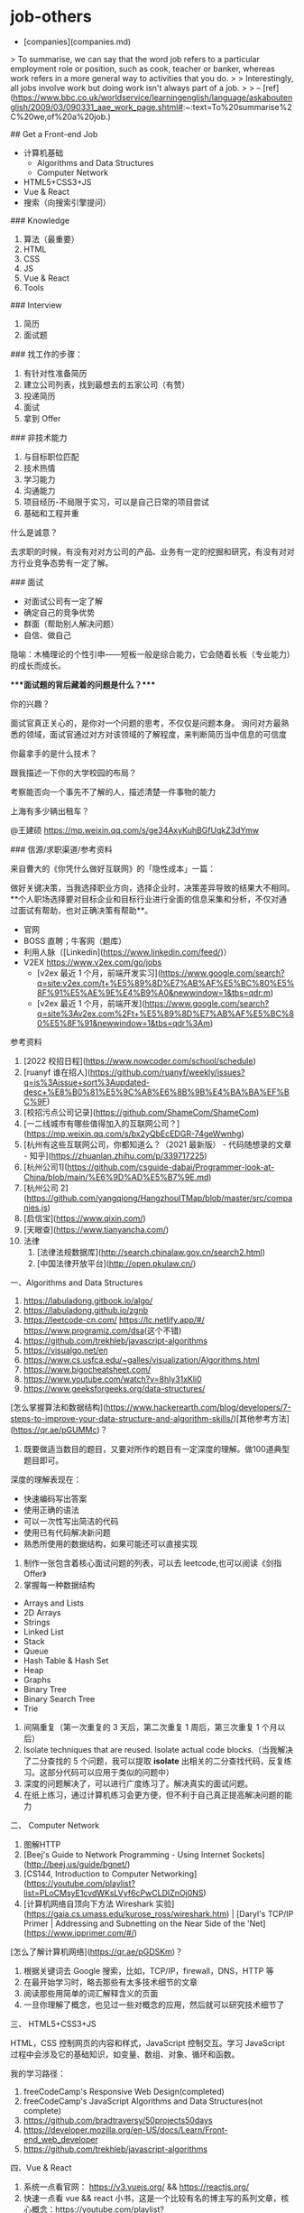 * job-others
:PROPERTIES:
:CUSTOM_ID: job-others
:END:
- [companies](companies.md)

> To summarise, we can say that the word job refers to a particular employment role or position, such as cook, teacher or banker, whereas work refers in a more general way to activities that you do. > > Interestingly, all jobs involve work but doing work isn't always part of a job. > > -- [ref]([[https://www.bbc.co.uk/worldservice/learningenglish/language/askaboutenglish/2009/03/090331_aae_work_page.shtml#]]:~:text=To%20summarise%2C%20we,of%20a%20job.)

​## Get a Front-end Job

- 计算机基础
  - Algorithms and Data Structures
  - Computer Network
- HTML5+CSS3+JS
- Vue & React
- 搜索（向搜索引擎提问）

​### Knowledge

1. 算法（最重要）
2. HTML
3. CSS
4. JS
5. Vue & React
6. Tools

​### Interview

1. 简历
2. 面试题

​### 找工作的步骤：

1. 有针对性准备简历
2. 建立公司列表，找到最想去的五家公司（有赞）
3. 投递简历
4. 面试
5. 拿到 Offer

​### 非技术能力

1. 与目标职位匹配
2. 技术热情
3. 学习能力
4. 沟通能力
5. 项目经历-不局限于实习，可以是自己日常的项目尝试
6. 基础和工程并重

什么是诚意？

去求职的时候，有没有对对方公司的产品、业务有一定的挖掘和研究，有没有对对方行业竞争态势有一定了解。

​### 面试

- 对面试公司有一定了解
- 确定自己的竞争优势
- 群面（帮助别人解决问题）
- 自信、做自己

隐喻：木桶理论的个性引申------短板一般是综合能力，它会随着长板（专业能力）的成长而成长。

​****面试题的背后藏着的问题是什么？****

你的兴趣？

面试官真正关心的，是你对一个问题的思考，不仅仅是问题本身。 询问对方最熟悉的领域，面试官通过对方对该领域的了解程度，来判断简历当中信息的可信度

你最拿手的是什么技术？

跟我描述一下你的大学校园的布局？

考察能否向一个事先不了解的人，描述清楚一件事物的能力

上海有多少辆出租车？

@王建硕 [[https://mp.weixin.qq.com/s/ge34AxyKuhBGfUqkZ3dYmw]]

​### 信源/求职渠道/参考资料

来自曹大的《你凭什么做好互联网》的「隐性成本」一篇：

做好关键决策，当我选择职业方向，选择企业时，决策差异导致的结果大不相同。**个人职场选择要对目标企业和目标行业进行全面的信息采集和分析，不仅对通过面试有帮助，也对正确决策有帮助**。

- 官网
- BOSS 直聘；牛客网（题库）
- 利用人脉（[Linkedin]([[https://www.linkedin.com/feed/]])）
- V2EX [[https://www.v2ex.com/go/jobs]]
  - [v2ex 最近 1 个月，前端开发实习]([[https://www.google.com/search?q=site:v2ex.com/t+%E5%89%8D%E7%AB%AF%E5%BC%80%E5%8F%91%E5%AE%9E%E4%B9%A0&newwindow=1&tbs=qdr:m]])
  - [v2ex 最近 1 个月，前端开发]([[https://www.google.com/search?q=site%3Av2ex.com%2Ft+%E5%89%8D%E7%AB%AF%E5%BC%80%E5%8F%91&newwindow=1&tbs=qdr%3Am]])

参考资料

1. [2022 校招日程]([[https://www.nowcoder.com/school/schedule]])
2. [ruanyf 谁在招人]([[https://github.com/ruanyf/weekly/issues?q=is%3Aissue+sort%3Aupdated-desc+%E8%B0%81%E5%9C%A8%E6%8B%9B%E4%BA%BA%EF%BC%9F]])
3. [校招污点公司记录]([[https://github.com/ShameCom/ShameCom]])
4. [一二线城市有哪些值得加入的互联网公司？]([[https://mp.weixin.qq.com/s/bx2yQbEcEDGR-74geWwnhg]])
5. [杭州有这些互联网公司，你都知道么？（2021 最新版） - 代码随想录的文章 - 知乎]([[https://zhuanlan.zhihu.com/p/339717225]])
6. [杭州公司1]([[https://github.com/csguide-dabai/Programmer-look-at-China/blob/main/%E6%9D%AD%E5%B7%9E.md]])
7. [杭州公司 2]([[https://github.com/yangqiong/HangzhouITMap/blob/master/src/companies.js]])
8. [启信宝]([[https://www.qixin.com/]])
9. [天眼查]([[https://www.tianyancha.com/]])
10. 法律
    1. [法律法规数据库]([[http://search.chinalaw.gov.cn/search2.html]])
    2. [中国法律开放平台]([[http://open.pkulaw.cn/]])

一、Algorithms and Data Structures

1. [[https://labuladong.gitbook.io/algo/]]
2. [[https://labuladong.github.io/zgnb]]
3. [[https://leetcode-cn.com/]] [[https://lc.netlify.app/#/]] [[https://www.programiz.com/dsa]](这个不错)
4. [[https://github.com/trekhleb/javascript-algorithms]]
5. [[https://visualgo.net/en]]
6. [[https://www.cs.usfca.edu/~galles/visualization/Algorithms.html]]
7. [[https://www.bigocheatsheet.com/]]
8. [[https://www.youtube.com/watch?v=8hly31xKli0]]
9. [[https://www.geeksforgeeks.org/data-structures/]]

[怎么掌握算法和数据结构]([[https://www.hackerearth.com/blog/developers/7-steps-to-improve-your-data-structure-and-algorithm-skills/]])[其他参考方法]([[https://qr.ae/pGUMMc]])？

1. 既要做适当数目的题目，又要对所作的题目有一定深度的理解。做100道典型题目即可。

深度的理解表现在：

- 快速编码写出答案
- 使用正确的语法
- 可以一次性写出简洁的代码
- 使用已有代码解决新问题
- 熟悉所使用的数据结构，如果可能还可以直接实现

1. 制作一张包含着核心面试问题的列表，可以去 leetcode,也可以阅读《剑指 Offer》
2. 掌握每一种数据结构

- Arrays and Lists
- 2D Arrays
- Strings
- Linked List
- Stack
- Queue
- Hash Table & Hash Set
- Heap
- Graphs
- Binary Tree
- Binary Search Tree
- Trie

1. 间隔重复（第一次重复的 3 天后，第二次重复 1 周后，第三次重复 1 个月以后）
2. Isolate techniques that are reused. Isolate actual code blocks.（当我解决了二分查找的 5 个问题，我可以提取 *isolate* 出相关的二分查找代码，反复练习。这部分代码可以应用于类似的问题中）
3. 深度的问题解决了，可以进行广度练习了。解决真实的面试问题。
4. 在纸上练习，通过计算机练习会更方便，但不利于自己真正提高解决问题的能力

二、 Computer Network

1. 图解HTTP
2. [Beej's Guide to Network Programming - Using Internet Sockets]([[http://beej.us/guide/bgnet/]])
3. [CS144, Introduction to Computer Networking]([[https://youtube.com/playlist?list=PLoCMsyE1cvdWKsLVyf6cPwCLDIZnOj0NS]])
4. [计算机网络自顶向下方法 Wireshark 实验]([[https://gaia.cs.umass.edu/kurose_ross/wireshark.htm]]) | [Daryl's TCP/IP Primer | Addressing and Subnetting on the Near Side of the 'Net]([[https://www.ipprimer.com/#/]])

[怎么了解计算机网络]([[https://qr.ae/pGDSKm]])？

1. 根据关键词去 Google 搜索，比如，TCP/IP，firewall，DNS，HTTP 等
2. 在最开始学习时，略去那些有太多技术细节的文章
3. 阅读那些用简单的词汇解释含义的页面
4. 一旦你理解了概念，也见过一些对概念的应用，然后就可以研究技术细节了

三、 HTML5+CSS3+JS

HTML，CSS 控制网页的内容和样式，JavaScript 控制交互。学习 JavaScript 过程中会涉及它的基础知识，如变量、数组、对象、循环和函数。

我的学习路径：

1. freeCodeCamp's Responsive Web Design(completed)
2. freeCodeCamp's JavaScript Algorithms and Data Structures(not complete)
3. [[https://github.com/bradtraversy/50projects50days]]
4. [[https://developer.mozilla.org/en-US/docs/Learn/Front-end_web_developer]]
5. [[https://github.com/trekhleb/javascript-algorithms]]

四、Vue & React

1. 系统一点看官网： [[https://v3.vuejs.org/]] && [[https://reactjs.org/]]
2. 快速一点看 vue && react 小书，这是一个比较有名的博主写的系列文章，核心概念：[[https://youtube.com/playlist?list=PL4cUxeGkcC9hYYGbV60Vq3IXYNfDk8At1]] && [[http://huziketang.mangojuice.top/books/react/]]
3. 上手你必须要知道的： react 生命周期，组件概念（state，props，render 等），数据流（例如父子组件如何通信）
4. [[https://github.com/answershuto/learnVue]]
5. [[https://vueschool.io/?friend=codesource]]

[[https://www.yuque.com/tianheg/job]]

​## 浏览过的资料

- [如何准备好一场面试？]([[https://zhuanlan.zhihu.com/p/422519631]])
- [怎样花两年时间去面试一个人]([[https://mindhacks.cn/2011/11/04/how-to-interview-a-person-for-two-years/]])

​## 面试题目

面试题目我个人觉得主要分为两个模块：

1. 简历中项目包含的技术栈
2. 基础的技术知识

​### 简历中项目包含的技术栈

1. 搜索
2. 整理
3. 运用

搜集

例如：你简历上写了会 Spring，那么你就去 Google 搜关于 Spring 的面试题，应该有人专门整理了。

其它的技术框架采用同样的思路。

整理

把搜集到的知识点，整理出来，还是拿 Spring 来说，整理出 10 道基本上就可以了，然后有重点到一般罗列出来。

其它的技术框架也是采用也同样的思路。

运用

其实这一步才是最重要的，这里不是说背，而是当你看完这些整理好的面试题后，对于每一个知识点，都要用自己的话去描述一遍，这里的自我描述和整理出来的绝对不一样，这一步差异很重要，这样的差异给人的感觉就是：你懂这个知识点了，你不是背的。

​### 基础的技术知识

这里的基础的技术知识主要是指：例如你使用的计算机语言是 JAVA，那么和 JAVA 相关的知识点，是不是要准备一下，集合，JVM，多线程这些的。

然后继续采用上面的三步，搜集，整理，运用去一步一步完成。

​## 面试心态

其实这里的面试心态主要是指：如何去看待在面试中出现的一些问题？

简历写好，面试题目准备好，就开始投简历吧！

其实到这一步，你觉得自己准备好了么？

并没有，后面你还需要修改简历，搜集，整理面试题目。

所以千万不要完美主义，准备一阶段就开始投简历面试吧！

但这里我需要强调一个前提，本来我是不打算说的，因为怕得罪一些人，但想想会看这篇文章的人也不多，能看到这里的就更不多了，也就无所谓了。

在一开始投简历的时候，会有一些”猎头”找你，给你推荐工作，一定要认真筛选一下。因为有些”猎头”他们拿到你的简历之后，会胡乱投。我前面不是说了吗，你前期还没准备好，如果这个时候简历被投了不错的公司但没通过，等你后期准备好了，再去投这家公司的时候，简历就会被占用了，这个机会就失去了。所以前期这块一定要注意。

前期可以自己在招聘网站上筛选一下，先自己定点投一些小的公司，先刷刷经验。

但尤其在一开始一定要有一个强大的心。

我上面不是说你没有准备好吗！然后你简历投了，面试机会也有了，但一开始面试肯定会磕磕碰碰，你也会遇到各种奇葩的面试官，这个时候你都要抱着一个心态。

​**我就是真的很差，我也不能让你给我否定了**。

[[https://github.com/paddingme/Front-end-Web-Development-Interview-Question]] [[https://github.com/CavsZhouyou/Front-End-Interview-Notebook]] [[https://github.com/qiu-deqing/FE-interview]] [[https://github.com/jirengu/frontend-interview]] [[https://github.com/helloqingfeng/Awsome-Front-End-learning-resource]] [[https://github.com/lgwebdream/FE-Interview]] [[https://github.com/woai3c/Front-end-basic-knowledge]] [[https://github.com/haizlin/fe-interview]] [[https://github.com/huruji/FE-Interview]] [[https://github.com/HerbertKarajan/Fe-Interview-questions]] [[https://github.com/azl397985856/fe-interview]] [[https://github.com/springHyc/InterviewLibrary]] [[https://github.com/zwxs/frontInterview]] [[https://github.com/w3cmark/resume]] [[https://github.com/dolymood/front-end-face-questions]] [[https://github.com/wangwenjie1314/webQd]] [[https://github.com/zhenzhencai/FontEndInterview]] [[https://github.com/pwstrick/daily]] [[https://github.com/yisainan/web-interview]] [[https://github.com/yygmind/blog]] [[https://github.com/FEGuideTeam/FEGuide]] [[https://github.com/airuikun/Weekly-FE-Interview]] [[https://github.com/bearofbear/Front-end-questions-to-the-interview-stage-master]] [[https://github.com/okaychen/FE-Interview-Brochure]] [[https://github.com/poetries/FE-Interview-Questions]] [[https://github.com/infp/Front-end-Interview]] [[https://github.com/frontend9/fe9-interview]] [[https://github.com/ravencrown/web-interview]] [[https://github.com/Advanced-Frontend/Daily-Interview-Question]] [[https://github.com/alibaba/f2etest]] [[https://github.com/h5bp/Front-end-Developer-Interview-Questions]] [[https://github.com/markyun/My-blog/blob/master/Front-end-Developer-Questions/Question/README.md]]

​## 简历分块

1. 个人信息
2. 项目/工作经历
3. 技能清单
4. 个人文章

​### 个人信息

1. 姓名
2. 毕业学校
3. 专业
4. 联系方式

​### 项目/工作经历（三个）

1. 最好有三个，时间由最近到最远排序
2. 项目描述加上时间（2020 年 2 月至 2021 年 3 月）
3. 技术栈比较单一，就去招聘网站找关于该职位的要求，补充自己简历上的技术栈

项目描述：

1. 项目名称（这里要加上时间），例如：实时预警数据仓库（2020 年 3 月～2021 年 4 月）
2. 项目描述，这里就是简单描述一下你这个项目是用来做什么的，有哪些功能模块，功能模块的实现方式，把这些基本的信息说清楚就可以了。注意：语言要简洁，把主要的功能描述一下就可以了。
3. 技术栈，这里就是你这个项目都使用了哪些技术框架。例如：Spring + SpringMVC + Hibernate + Oracle + JSP。
4. 职责描述，这个就是你在这个项目中做了哪些事情，是使用了那些技术解决的，最后达成了什么一个效果。

​### 技能清单

1. 要一条一条罗列好，最好有 1，2，3 这样的分层。
2. 至少要有 5 条左右的。
3. 把熟悉的放在前面，了解的放在后面。

​### 个人文章

1. 3-4 篇即可
2. 和求职岗位相关

​## 其他应做到的点

1. 简历最好用 Markdown 写，然后导出 PDF 格式。
2. 简历写好一版了，找个人帮你看看，认识的 HR，猎头，技术不错的大牛，记得学会发红包，一次金额二十到三十，就说请他喝杯奶茶。
3. 根据反馈，然后复制一份出来，修改，重命名为第二版。
4. 把修改好的简历在给之前给你指导的人看看，直到他说可以了，那就确定下来。
5. 每一次大的修改，都要重新命名为一个新的版本，这个方便后续整理思考。
6. 把确定好的简历命名为：姓名_{学历岗位联系方式} 这样的格式。

​## 拥抱变化带来的一些思考

[[https://articles.zsxq.com/id_8kxnvhrdr4mh.html]]

收获的几点：

1. 主动参与项目
2. 该做的事情（转正答辩）提前做
3. 实事求是
4. 遇到问题，不要总是自己琢磨，可以先自己思考，然后询问同事/领导
5. 试用期注意：
   - 融入集体
   - 及时反馈
6. 情绪不分好坏，重要的是情绪背后的心理诉求
7. 面对新的环境，第一步是建立信任
8. 敢于承担责任

​## 看到自己的扎实基础

自己做前端面试官也很久了，说点个人的愚见，还请指教。

从我自己的角度出发，我希望看到的简历是能让我了解你的技术水平与扎实基础的，很多简历的项目简介并没有做到这点。

1. 项目介绍应该更精简一些，这对于我了解你没有任何帮助。最多就是知道这个项目是 2C 还是 2B 的就好了，或者有一些是游戏、应用 3D 技术的。
2. 工作内容通篇看来，我知道你会用不少的工具解决问题------v-charts、echarts、web notifications、layui。我个人并不关心这个，因为一个人的强弱不是依靠懂多少工具判断的。我更希望看到的是一些精细化的思考，组件的二次封装、工程化的设计、设计模式的应用。这些侧面表达了你的基础扎实，只要基础好，学大部分工具都是很快的事情。
3. 压测是个不错的点，这点让你有点竞争力。
4. ES6 既然写出来了，要经得起问，最常见的 promise 的原理以及细节------let foo = () async =\> 1; foo(); ? 拿到什么，很多面试者卡在这里。
5. 用 star 法则对某一个技术难点进行合理篇幅的描述，让别人看到你解决问题的实际过程，也足以让你脱颖而出。

我去年秋招作为面试官参与了校招面试。虽然进入面试的同学大部分来自985/211学校，但是整轮面试走下来，我发现很多同学在面试上准备不充分，面试过程中也出现了不少问题。其中有不少问题并不需要很难就能避免，做得好反而可以为你的面试加分。最近春招又快到了，我把自己参加面试与做面试官的经验总结成了一篇攻略，供大家交流与参考。 ## 面试前 ### 1.1 搞清楚面试的职位 校招选投递职位的时候，有些专业能力不拔尖但是比较聪明的同学，会故意避开竞争比较激烈的岗位。比如自己想去搞算法，但是觉得算法竞争激烈就想干脆投一个客户端开发试试。这种做法我这里不做评价，但是假如你投了客户端开发的岗位，那么你至少搞清楚客户端开发是做什么的，用什么语言开发。用几天时间了解一下相关技术，做一些小项目，至少自己对这个职位有个体感。不然面试的时候压根不知道以后要做什么，很难让面试觉得你有能力做好这份工作。 ### 1.2 简历书写 简历是面试官在面试前了解你最直接的材料。把简历写好很重要，但是完全展开讲简历又是一篇完整的文章。我这里简要说两点重要的原则。 1）保证真实。通常应届生确实比较缺乏项目经验，但是如果你把同学的项目经历直接抄过来，那么面试中只要稍微问一下细节你就会露馅。真的一个项目经验都没有，把你自己做的小项目写上都行。 2）简历内容便于面试官提问。比如”负责XXX项目”就没有”在XX项目中通过YY技术提升N倍性能”要好。因为后者面试官很容易会往你写的细节下面去延伸提问，如果你提前准备好了相关内容，就更容易回答好。 ### 1.3 对面试内容针对性的准备 面试之前，你可以找同公司的学长、参加过同职位面试的同学去询问面试大致的内容，比如面试问题的范围，要不要考算法，以及尽可能的多了解了解公司。比如算法很重要，那么面试前就一定努力去准备算法。只有面试前准备充分了，你面试的时候才会有更好的发挥。 ## 面试中 ### 2.1 不要迟到 不要迟到，尤其现在不少是远程面试，最好提前10分钟就把各种设备调整好，早到一会儿也没啥坏处。有一次我遇到一个同学，到点了才上线，然后语音一直有问题最后调了十几分钟才调好。结果开始面试之后就非常紧张，调整了很久才进入状态。所以不要迟到，尽可能提前到。 ### 2.2 语言表达流畅，逻辑思维清晰 放平心态，不要紧张，说话要简明扼要，表达流畅，不要磕磕绊绊的。面试前可以把自我介绍，项目介绍这些多演练几遍。其实面试中很重要的一点就是考察你的沟通能力。如果逻辑思维太差，语言表达能力又不好，以后工作也会很吃力。好的表达能力不仅会给你的面试加分，以后对你工作上的帮助更大。 ### 2.3 诚实，不要不懂装懂，更不要欺骗面试官 这一点很重要，诚实是原则问题。如果我在面试中遇到简历作假，更有甚者在面试题上作弊的话。我都是直接不通过的。还有一些同学可能怕影响面试结果，所以即使遇到自己不懂的问题也要强行回答，最后反而带来不好的影响。遇到自己不懂的问题，我的建议是直接说自己不会。然后可以尝试对问题进行思考并且给出思路和猜想。即使最后没答对也比你胡乱回答要好。 ### 2.4 展现出自己的学习能力或者独特之处 校招职位，一般并不会要求你到岗之后立马开始干活，通常会培训一段时间。所以学习能力好的同学，也更容易通过面试。学习能力可以通过成绩排名，大赛获奖记录来体现。成绩不是特别突出的同学，可以写一些比如：短时间内做了XX事情，得到了什么结果。你比别人的独特之处会给面试官留下深刻印象。假如在一场多人面试结束之后，面试官还记得你，那么打分的时候你的得分就更可能比别人高。 ## 面试后 ### 3.1 及时复盘 面试结束后，别那么着急就去打游戏或者跟朋友吹牛皮去了。及时进行复盘，把自己刚刚没答好的问题记录下来，逐一解决，把这些面试问题都内化成你自己的知识。再回头review一下简历，看看是否哪里误导了面试官。自己回答的好的地方，看看是否还可以表现的更好。不断的复盘，自己的能力和下次面试的表现都会不断的提升。 ### 3.2 直接跟面试官沟通 这一点可能不是很容易做到，不过假如面试官给你留了联系方式，可以请教看看是否自己哪里还需要提升。而且大部分的面试最后都会让你给面试官提问题，我不建议直接问这次面试会不会通过，你可以问问面试官觉得你还有哪些方面可以提升，以及学习哪些知识可以帮助日后的工作等等。 ### 3.3 不在网上随意传播面试体验，甚至吐槽 这一点可能会有人有异议了，我知道网上有很多面经，甚至还有面试完之后吐槽公司或者面试官的帖子。但是对于我自己来说，面试是一件很隐私的事情，不随意传播面试内容其实是保护我自己。如果在面试过程中真的遇到了非常严重的问题，我会直接跟HR联系。假如只是一些态度或者言语上的问题，一般也就跟朋友之间吐吐槽也就过去了。你去网上公开发帖，如果事情的发展失去控制，最终会影响到你自身。所以这一点也是建议大家认真考虑考虑。

以上就是全部内容，基本上没什么难度高的操作吧？可是我觉得恰恰是这些最基础的东西，反而会无形之中影响你的面试结果。最后祝看到这篇文章的同学可以找到满意的工作。如果你有什么问题的话，也欢迎留言给我交流。

​## 实习+校招 ### 实习 暑期实习：面向次年毕业的学生，每年 6-9 月不少于两个月的实习项目； 日常实习：面向全部在校生开放的不少于两个月的日常实习项目 转正前实习，如果不合格就辞退 ### 校招 第一批（秋招）：大四开学9月份 第二批（春招）：招聘岗位已经很少 ## 问题

1. js 刷题少
2. Vue很多公司要求

​## 想法&总结

1. 明白自己和标准的差距，知道如何符合标准
2. 实习经历是必须的
3. 没有项目经历可以自己跟着 GitHub 上优秀的开源项目仿一个
4. 简历要求------准确、有层次；根据 JD 改简历
5. 简历上有的内容，一定是面试官提问的重点，所以一定非常熟悉简历上的内容
6. 自我介绍时，把自己标签化（面试官此时在看简历，介绍自己使用关键词更容易使对方快速了解自己）
7. 一面问清楚工作具体内容，为二面准备
8. 先在创业型公司实习，身兼多职，帮助自己找到适合做的；然后在成熟型公司，直接做自己的方向
9. 问自己想去什么样的公司，哪一个行业，目标城市是哪些
10. 不想（做在线教育、有金融风险、不能去小城市（去那里学不到东西））
11. 回答面试官问题时要给自己预留30s
12. 选择合适的面试编程语言（JS、Python）
13. 选择正在成长的小企业
14. 找工作，对企业进行调查时，要着眼于工商税务。可选工具，天眼查、企查查
15. 企业三大块------人力、财务、技术（从左到右，重要程度依次递减）
16. 离职要找 hr 要补偿金，录音保存聊天记录，咨询专业律师
17. 背景调查可以留要好同事的电话
18. 不要害怕提问，提问时讲清自己做了哪些努力
19. 表现出积极主动
20. 把事情落实在邮件中，留存证据，必要时抄送主管
21. 能受的了委屈
22. 简历和自我介绍中有无表现出强烈的意愿
23. 对从事的领域，有过基本了解
24. 对企业进行背景调查

​## 防止被骗 别相信对方的口头承诺，拿到offer才算结束。如果对方让自己等待通知，趁早面试下一个

讨论关于面试的话题，很多人觉得自己面试不过是经验不足，或者是背景不够光鲜，当然这种情况也常见，但其实很多情况下面试的表现对是否入职影响非常大，而且很多人可能一直都不知道自己哪里出了问题。

当企业发给你面试邀请时，你的学历、背景、经验其实已经不重要了。重要的是你面试的表现。

面试是很重要的职场沟通过程，能不能获得满意的 offer，能不能实现职场的跃迁，面试肯定是很关键的一环。

那么，不仅仅是作为面试者，需要重视这个话题，如果有一天你成为面试官，你也需要认真面对这个话题。

​## 1、求职者如何应对面试

​### 1.1 确立目标

我希望读者明白，面试不仅仅是争取 offer 的过程，同时也是了解行业，了解产业的过程。

面试不仅仅是表现自己，也是观察，学习的机会。

很多应届生，说我要去名企，我要去牛逼的公司，其实很多中小企业，未必多么耀眼，但你去面试了解一下，也许会对行业的认知有非常大的提升。

就好比当年我代表 4399 去清华校招，零零星星只有十几个学生参加，清华的学生不太瞧的上 4399，这也能理解，但参加过的同学反馈，收获极大，因为他们从来不知道，互联网原来还有另一面。你去不去这家公司，是一回事，你了解一下，可能很多视野是你之前不具备的。

面试的目标，我认为分三部分

- 找到合适的工作
- 了解不同的行业、不同的企业，了解职场的人力诉求
- 了解自身的不足和缺陷

如果你目标是观察学习，那么面试被问倒，遇到障碍，就不是悲伤的事情，而是开心的事情，因为你知道了需要提升什么，需要改进什么。

​### 1.2、基于不同目标的搜索和选择

我建议初入职场的人选择面宽一些，还是那句话，有些企业也许你只是不了解，但可能面试官是个业内大牛，没准就会遇到非常值得学习的目标和榜样。

此外，不断面试其实也是不断提高的过程，你的应对能力，你的表现也会越来越从容，你如果真的把每次面试的问题认真复盘总结，那么你离心仪的 offer 可能也就越来越近。

搜索工作的时候不要拘泥于你最热衷的职位，可以多尝试一些不同的职位和岗位，最终你是有选择权的，一些看上去你并不热衷的职位和岗位，可能有些意想不到的机会。

特别是今年，我认为对于大部分人来说，求职的难度都增加了。

当然，即便增加选择面，也要注意安全，注意躲开传销组织和东南亚杀猪盘，这部分我以前写过文章，不赘述了。

​### 1.3、简历的设计

我建议针对不同岗位，职位，有针对性的设计简历。针对不同职位，不同岗位，适当突出自己不同层面的能力和工作经历，特别是有些年轻人换工作较多的情况。

我非常不喜欢简历造假的行为，对我而言这是 0 容忍的行为，但我也能理解目前确实存在一些造假简历获得心仪工作机会的案例。不仅仅是中国，美国也是如此，美国一些所谓的 icc，作为人力资源中介，甚至把简历造假当作某种潜规则。

向现实妥协，我觉得，适度夸大曾经的工作经历和表现，对很多人而言，确实也是可以理解的，但有一个很重要的前提是什么，要能用自己的实力证明。比如说，前单位某个系统，虽然你有参与，但你并不是核心人员，你简历说自己是核心人员，那么面试官问到细节的时候，你能不能对答如流，如同架构师一般把系统框架，逻辑和具体技术挑战讲的头头是道，你讲对了，证明你具有胜任力。你简历把自己包装的天花乱坠，遇到面试官一问三不知，各种不专业，各种肤浅，你就弄巧成拙了。面试官最终想要了解的，是你是否能胜任某些职位，所以，如果你夸大了自己过去的工作，记住要用胜任力来填补。

那么，有些人换工作比较频繁，想抹去一些工作经历，可以么，其实我觉得如果有些短期工作经历不想公开，简历里也是可以抹去的。但面试的时候，如果被问到了，建议实话实说，具体如何有效的解释工作变动频繁，后面我会具体讲。

​### 1.4 求职信

很多人会忽视这一条，简历你可能会有两三个不同模板，比如一个面向数据分析岗位，一个面向研发岗位，还有一个面向运维岗位，比如刚入职场的年轻人，设计三个简历模板，根据应聘不同的岗位，投递不同模板。但这样就足够了么。

当你面对具体的企业岗位，建议在投递简历的同时，加上自己针对性的求职信，什么是针对性的求职信，你要表达出对这个企业的热忱和对这个具体职位的渴望。

这是需要做功课的，你需要尽可能了解这个企业的成绩和产品，了解他们的业务构成和市场表现，然后在求职信中，要表达你为什么认为自己可以胜任这个岗位，以及面对可能的不足，是怎么认识的。

比如说，我自己以及身边很多好友都在使用贵司的什么什么产品，也经常惊叹于这个产品的人性化的设计和非常酷的搜索/推荐/订阅体验，我相信这些体验背后有大量的技术课题是非常具有挑战性的，如果能够获得这份工作，可以参与这样的技术挑战，我会非常的兴奋，虽然我现在的经验可能还不足以应对这些挑战，但我一定会努力学习提升，从最基础的工作做起，尽快做出自己的贡献。

比如说，我虽然专业不是贵公司所要求的计算机相关，但我一直在努力自学编程，已经上完了谷歌架构师某某老师的什么算法课程，腾讯技术专家某某老师的什么什么分析课程。虽然我还欠缺一定相关的经验，但在日常的编程训练和学习过程中，我认为可以通过个人努力，快速掌握必要的知识技能，也非常享受在编程中不断克服困难达成目标的过程，希望贵司给我一个机会。

求职信还有一个要点，就是既要自信，也要谦逊，这二者如何协调呢。

比如说，我相信未来通过个人努力，在三到五年内我一定可以胜任更高要求的技术工作和岗位，但我也承认目前尚处于学习阶段，仍有很多东西需要开始学习，所以我非常愿意从最基础的工作做起，从最初级的岗位开始，希望获得学习和进步的机会，并努力证明自己。

一定要理解用人单位用人的诉求

对用人单位而言，

第一是你的能力，但这并不是全部。

第二是你的诚意，那种随便投递简历的行为，对很多hr来说也是浪费时间和精力，他们也不愿意把太多时间浪费在没有诚意的求职者身上。

第三是你工作的态度，过于骄傲的他们会认为不好管理；过于谦逊的则会认为可能缺乏进取心。

一封好的求职信，我不能说一定会超越某些招聘门槛，但在不少场合下，一封好的求职信可以让你在某些门槛不足的情况下获得面试机会，当然，最终还是要看你的面试表现。前几天恰好我星球里有人提过自己的案例，他写了一份很认真的、针对求职公司产品的分析报告，顺利的拿到了入职资格。

多说一些就是，对于应届生或初级岗位，能力并不是最看中的指标，你的求职诚意，学习态度很可能是关键因素，很多求职者被筛掉，自认为是学历背景的问题，其实很多都是无法体现出诚意和态度。

​### 1.5 如何做好面试准备

去面试前，应该做好功课，了解对方是什么企业，什么岗位，特别是你投递了很多简历后，要知道这次面试的究竟是哪一家，要搜索相关企业背景，负责人的背景，以及尽可能了解面试流程。充分准备。

建议提前准备的问题如下：

（1）准备一个简短的自我介绍。

- 我的教育和工作背景，
- 我过去比较突出的成绩，
- 我为什么会选择这家公司。

不要太罗嗦，尽量在5分钟以内，但很多人只是过于简单的介绍了自己的工作背景。

粥左罗的沟通课里讲过一个很好的技巧，你如何让别人对你印象深刻，你过往突出的成绩，有什么是可以产生突出印象的，比如一些利用人设反差。

比如一个程序员应聘，说自己曾经组建过乐队并且曾经参与过什么演出。这就会非常让人印象深刻，因为挑战了程序员的刻板印象。

比如一个文静的小姑娘说自己有跆拳道黑带证书。

你说这对求职有帮助么，也许没有特别的帮助，但印象深刻总不是坏事，人们喜欢认识有趣的人，有一技之长的人，你身边如果有个朋友有一技之长，你也会经常拿他说事，而且在某个领域有一定特长的人，也能显示出这个人具有足够的自律性，因为无论什么领域的成绩都需要付出足够的训练和磨砺。

那么，很多人不会表达，为什么选择这家公司，你是欣赏他们的技术，还是产品，还是企业文化，还是羡慕他们的薪酬，羡慕薪酬不能直说羡慕薪酬，可以说觉得公司上升空间足够大。

当然，很多人说我投了一堆简历，我并不热衷这家，拜托，面试过程，你要展示诚意的好么。

简短的个人介绍不一定每个公司都会问，毕竟有简历在，但被问到的概率还是很高的，准备好，有备无患。

（2） 你为什么从前一家公司离职，或者为什么计划从前一家公司离职

我去年的职场成长课程其实讲过这个话题。

上升空间是一个最常见的理由，上升空间有限，工作场景挑战不足，这是可以说的。

尽量不要跟旧东家撕逼，不要讲上司傻逼，公司管理混乱，公司各种不好，因为面试官会担心，你从这家公司离职后，也会这么说。

如果确实和前公司有矛盾，存在一些问题，那么可以承认自己的一些不足，比如，自己关系处理上出了一些问题，有些冲动，已经反思，如果再来一次也许可以有更好的处理和解决方式。

如果旧公司出现经营上的困难导致裁员，实话实说即可，这个不丢人，特别是今年，对很多领域的企业来说，面试官都能理解。

有些也是因为身体原因，比如吃不消加班强度，也有一些比如跟随自己的男女朋友换新城市，也是可以说的，但也要尽量表明自己的承受力和稳定性。

比如说，其实有紧急工作加班我是没问题的，以前为了某某项目通宵也做过，但前公司基本上每天12小时在公司，连日常学习和健身的时间都没有了。

比如说，这次换城市也是和家人讨论了很久，综合考虑过的，希望能在这个城市长期发展。这样可以打消面试者对你频繁变动的顾虑。

吐槽旧东家和肆意泄露旧东家敏感信息不是好习惯，可能你觉得这样可以拉近你和新的公司的关系，但其实对于很多面试官来说，他会觉得你很危险。因为他不会对你忠诚度和稳定性有把握，一旦被面试官的打上危险的标签，你获得工作机会的可能性就直线下降。

另一个问题，你为什么频繁换工作。

真的有这种历史，被人问出来，坦承自己的问题，当时年轻，冲动，有些情绪主义，确实是不对的，这几年慢慢调整，以后也不想再这样了。这比找借口更容易被面试官接受。当然，最好是没有频繁换工作。

（3） 你过去最有成就的事情是什么。

这是一个非常典型的问题，以前我以为只有我喜欢用这个面试题，后来发现有不少面试官喜欢用。

描述你自己最有成就的事情，其实考核的不是你的成就，而是你总结和整理的能力！

我特别希望大家理解这一点，你总结和整理的能力才是关键。

一定要把自己历史上做的成功的项目案例深刻复盘，每个技术细节和数据指标都要列出来，最开始你可以不用太罗嗦，描述一些关键的核心指标和你的贡献，那么面试官一定会深究，这个问题其实只是个引子，几乎肯定会深究细节，然后每个细节都 有条不紊的给出逻辑，数据指标，这样你的表现分就会好很多。

有人觉得我没做过特别牛逼的项目，会吃亏，记住，**你的归纳能力，很有可能胜过项目本身**。

当然，这个过程也要体现你成长性，比如某些细节问到的时候，你会说，当时用什么什么方案处理，虽然解决了问题，但其实当时还是缺乏经验，实际上用什么方案会更好一些，这是最近两年才体会到的。如果现在来做同样的事情，可能我会考虑用什么什么技术实现。

这就很有说服力，虽然你的项目不算牛逼，但你在这个过程中一直在进步。

（4） 你对我们公司，行业有什么了解？

去之前一定要做功课

（5） 你有什么问题要问的

这个几乎是每个面试都会问到的问题，问出高质量问题是获得offer的关键，这不是一个随便的问题！希望你们一定要知道，这是考核你的题目，这不是一个随便的问题！

我旧文提过，针对你应聘的岗位和目标企业的产品及竞争关系，问出有质量的问题。

公司有加班费么，公司提供餐补么，公司五险一金怎么算。

这些可以问么，面试的时候不建议问，你说你想知道，给你 offer 的时候问。

hr 通知你确认 offer 的时候，你再问这些问题。确认 offer 是个双向的过程，他们开出了条件，你确认细节，然后决定是否入职。你是有权拒绝 offer 的，因为待遇达不到预期，这是你的权力，而且不会特别影响你的职场发展。

​### 1.6、面试过程

1. 保持自信，眼神要与面试官互动，不要一直低头，或者抬头看天花板，害怕眼神接触的那种。
2. 坐姿端正，不用太紧绷，可以略微放松，不要翘腿，不要乱动东西，不要摇晃椅子。
3. 主动热情，面试官进来主动伸手问好，结束的时候主动表达感谢。交互过程中不卑不亢。
4. 如果有作品展示，可以事先把链接或文件存在手机里或平板电脑里，但需要征得对方同意后再发给对方或演示给对方。
5. 情绪要好，面带微笑，一定要保持放松的姿态，每个面试官都希望自己未来的同事好相处。
6. 诚实和诚意

遇到不会的问题，如实坦白，不懂装懂可能会带来更负面的印象。面试官的考核目标是了解你的能力天花板在哪里，如果你全部问题都能完美作答，坦白说，面试官是不合格的，因为他无法测试出你的能力极限在哪里。 所以，遇到不会的问题，并不是面试的失败，但不懂装懂，这个标签会比不会严重很多。

1. 关于背景和经历，可以抹掉一些有负面的经历，比如频繁跳槽，但一旦被问及，建议实话实说。

很多初阶职场人士确实可以通过谎言获得一些面试优势，如果不承认这一点是不客观的，但一定高度之后，背景调查会非常严格，而且在高阶领域，职场人脉关系是很多初阶职场的人想不到的。

说实话，如果你在互联网巨头里的技术职称或者产品职称曾经达到一定高度，或者在互联网业内有一定的资深程度，我一定能找到人做你的背景调查，而且甚至可以说是非常容易做到。

如果你的目标远大，希望自己未来可以在职场达到一定高度，记住，任何职场的谎言都可能成为将来制约你发展的定时炸弹。

如有可能，留下技术面试官的联系方式，或者记住他的姓名和大体职位，后续可以通过互联网搜索相关背景和联系方式。

结束的时候，无论表现如何，感谢面试官。如果确实遇到一些无法回答的难题，要表达自己学到了很多，并且回去会认真总结和反思。

​### 1.7、拒后接触

面试没有通过，一些面试题没有答好，不要总觉得面试官变态，刁难人，不要心怀不满，虽然心怀不满是被拒的常态。我年轻时候也是如此。

把没有答好，觉得仍有提高空间的题目，重新搜索，做出来，然后发给面试官，并不苛求工作机会，但请面试官评价答案是否正确，表达自己学习和提升的渴望。

拒后的积极性，不代表你可以立即获得工作机会，但长远来说，你会给对方留下相对好的印象，后续会保留一些潜在的机会，而且，你自己也得到了一定的提升。

相信我，每个积极进取和追求提升的年轻人，都会被业内资深的工作者高看一眼，你要尽可能体现这一点。

​### 1.8、不满意的 offer

对方愿意接收你，但开具的 offer 可能你不是很满意，这时候有少许协商的机会。

其实我觉得直说是可以的。

坦白说，我非常愿意到贵司工作，并努力证明自己，但这个 offer 和我预期的差距确实有点大，我想问一下是否这是最终的确认，如果这是最终的条件，可能我需要再考虑一下。

不要耍小聪明找托辞，什么女朋友嫌低，什么生活费不够花，没必要，而且 hr 面对太多求职者，小聪明其实他们早就见怪不怪。反而让人觉得你不够诚恳。

​### 1.9、婉拒 offer

比如你有更好的 offer，或者你觉得自己还可以留在当前公司。

保持客气，诚恳道歉，但要实话实说。

谢谢您的 offer，非常高兴能得到贵司的认可，但确实很抱歉，因为这几天刚刚接受了某个公司的 offer，希望以后还有机会共事。再次感谢您的 offer，也真的非常抱歉给您带来的麻烦。

谢谢您的 offer，非常高兴能得到贵司的认可，但确实很抱歉，因为这几天我的上司跟我深谈了一次，调整了我的薪酬，也给我提出了新的要求，我觉得当前工作仍然具有挑战性，老同事和上司都很支持我的工作，所以暂时不再考虑其他公司的 offer，希望以后还有机会共事，再次感谢您的 offer，也真的非常抱歉给您带来的麻烦。

实话实说，不要扭扭捏捏，不要耍小聪明，有经验的 hr 对 offer 被拒的情况并不会意外，一般也不会影响你后续的机会，但如果觉得你很油滑，那这个印象可能未来对你其他机会会有影响。

​### 1.10、总结，如何换位思考

面试官考察年轻人，选择是否入职，有几个原则

​**第一，技能水平是否达标**。

其实，对职场新人来说，这个指标并不严格，可能跟很多人想的不一样，对职场新人而言，成长性比当前技能水平更值得考虑，但很多巨头因为简历太多，所以筛选的时候会淘汰掉大量硬门槛不达标的人，但如果你能进入面试，你要知道，技能水平可能并不是最关键的因素。

社招不太一样，很多有经验岗位的社招确实是需要即战力，来之能战，你必须在入职前准备好一切，但这里就存在一个时间差，面试和入职的时间差，如果你能在面试的过程中，证明自己在入职前可以准备好一切，也许可以获得额外的机会。这就是为什么提到拒后接触。

​****第二，态度和人品是否值得信任****

诚实，以及皮实，很多人没意识到后者的重要性，什么是皮实，不要玻璃心，可以批评，可以教育，可以直来直去。

职场管理者不喜欢那种玻璃心的员工，因为管理成本高，还会造成各种潜在风险。

在沟通过程中，记住展示自己皮实的一面。比如，自己答完问题，可以这么讲，请您直接说，我表达的哪里有问题，我就希望有人告诉我问题在哪里，这样我也知道怎么改进。那管理者就觉得，哎，这孩子以后可以直接批评，不脆弱。

​****第三，是否有足够的诚意来求职****

- 其一，如果你没做功课来，别人觉得你就是随便来看看的，简历随便投的，根本没打算来这个公司，可能你水平够高，他们也不想要；
- 其二，如果你过于强调自己的社交人脉，自己的在职场的资历背景，可能别人会觉得你选择太多，未必会在这里待太久。你本来想抬升自己身价，也许反而弄巧成拙。
- 其三，如果你期望薪酬待遇目标过高，别人可能觉得自己的 offer 留不住你。
- 其四，如果你有副业并且收入不菲，企业也会担心你不是稳定的求职者。

​****第四，是否是职场危险分子****

很多人没有意识到这一点，如果你吐槽老东家过多，你历史上跟不同老东家撕逼，仲裁，那么说实话，别人会认为你是危险分子，哪怕之前的过错都是企业方。

如果你有自媒体，很多企业也会问，你自媒体主要写什么，如果你自媒体专注技术和成长，还略好，但如果较多职场八卦和业内撕逼，企业也会觉得你是危险分子，也许会得罪客户，股东或者合作伙伴。

如果你喜欢分享面试题目和企业内部的技术方案，用人单位也可能认为你是危险分子，你认为不敏感的内容，别人可能认为敏感。

关于求职者的部分，就说到这里，希望一定要换位思考，多想想用人单位是如何挑选人才的。

那么当然，不同的企业，不同的面试官，不同的行业，有不同的判断方式，但你坚持正确的应对，会有较高概率得到正确的回馈。

​## 面试官的准备和诉求

下面简单说一下，作为面试官，又应该如何沟通。在职场，做好面试官也是很重要的一份工作，不要认为这很简单或者很无所谓，任何时候发现和挖掘优秀人才都是对自己职场帮助价值非常大的事情。

​### 2.1、面试官的诉求

- 考核人才是否符合技能诉求
- 考核人才是否可以融入团队
- 考核人才是否具有稳定性和持续性，值得长期培养
- 吸引优秀的人才

很多人会忽视第四条，实际上对很多非常优秀的人才而言，面试是双向的，面试官考核应聘者的同时，应聘者同时也在考核面试官。

​### 2.2、面试官的一些沟通要求

第一，提前研究简历，准备合适的问题

第二，给予面试者足够的尊重，包括准时，仪容，精神状态，以及表达方式。 面试官的发言应该只占 30% 甚至更少，应该只是提出关键问题，更多是聆听。

面试官在倾听时应保持一定的尊重，比如不要频繁接听电话，低头看手机或者其他不雅的坐姿，应保持眼神沟通，以及尽可能开放的姿态。

第三，尽量提出优质的问题

​**什么是优质的问题**？

- 与应聘者工作背景有关，与企业业务诉求有关，体现思考深度或技术门槛。
- 与应聘者工作背景有关，表达对应聘者的尊重，也证明并非蓄意刁难应聘者。
- 与企业业务诉求有关，表达企业业务诉求中，具有足够的学习和成长空间。
- 体现思考深度和技术门槛，即是对应聘者能力的考核，同时，也是一种暗示，企业具有足够的成长空间，日常业务工作具有一定的挑战性。

当年我去厦门组建 4399 社群的技术团队，最开始也面临一个问题，当时程序员普遍认为，4399 一个小游戏网站，没有技术含量，没有技术提升空间，只是简单的技术维护工作，但我在厦门的技术社群中成功扭转了这个认知，因为我列出了很多业务场景诉求中的技术问题，让很多程序员感受到了技术挑战，同时，他们也能理解，这些技术问题是业务密切相关的，是真实业务中的面临的挑战，不是我特意炫技和刁难应聘者的。

​**面试者如何吸引优秀的人才，这也要换位思考**：

- 优秀的人才需要怎样的环境。
- 除了薪酬，福利待遇，企业未来可能的发展空间。
- 日常工作是否具有挑战性，是否具有能力提升的空间，这是很重要的。
- 直属领导是否具有足够的能力来帮助他提升。
- 未来工作的天花板在哪里。
- 面试官很多时候就是应聘者的直属上司，你的表现对优秀人才是否选择你们的 offer 关系极为密切。

​**问题的设计有几种**：

1、由点及面，层层递进。

比如说，介绍一下，你过去工作中最有成就的事情，这是个引子。

这个事情遇到过什么障碍，是如何克服的。

然后针对他给出的方案，层层深入追问细节。

比如说，从浏览器地址栏输入 url 到网页彻底打开，中间发生了什么。

这里就有无数个细节可以展开追问。

2、由浅入深，逐渐提升。

先从基本问题入手，前几个问题让普通水平的应聘者足以应对，之后慢慢加码，问题越来越难，那么尽量要测试出应聘者的当前能力极值在哪里。

如果应聘者轻松回答了所有问题，说明什么，说明他的水平秒杀了你。

你的题目不是筛出符合条件的应聘者，而是筛出应聘者的能力极值，从而在后续针对性培养和针对性发放 offer，比如说，一个牛人来应聘，本来这个职位薪酬不高，但你发现他水平远超你的预期，那么可以胜任更多艰巨的工作，当然可以重新定义他的职位和薪酬。

3、考察逻辑和思维方式。

有时候，一些开放问题，不需要正确答案，而是看对方的思维方式和思考逻辑是什么，比如产品设计，如果你设计微信，你会做出怎样的改动，这就是一个开放的产品设计问题。

​### 2.3 面试官的一些忌讳

第一，过于炫耀优越感和企业成就。

第二，过于轻视应聘者的工作经历和技术背景。

第三，对优秀的人才没有体现出应有的尊重和热忱。

第四，应聘题目过于简单，没有展现公司的真正实力和价值。

第五，应聘题目过于具化操作层面，比如语法，比如工具的使用方式，比如一些常见框架的调用手段，过于具化的题目有助于招聘马上可以接手工作的人才，但缺乏对应聘者思想的判断，可能很难判断应聘者的真正价值。

这些问题，很可能导致一些优秀的人才来应聘，但最后拒绝你们的offer，这是很可惜的。

实际上面试官也需要不断反思和学习：

有两种情况需要认真反思，

- 第一种是你看中的人才拒绝了你的 offer，你应该尽量了解他去了哪里，拿了怎样的 offer，要心里有数，是别人给的待遇足够好，还是自己在面试中没有展露足够的诚意和说服力。
- 第二种是你拒绝的人才在其他公司做出了成就，也要反思当时为什么拒绝，是否自己的面试题目出现了问题，没有考核出人才的真正价值。

那么今天的话题呢，就到这里，其实求职和面试都需要一定的容错性，你可能遇到的不是优秀的面试官，或者优秀的应聘者可能真的对你们的岗位没有太大诚意，这时候需要一定的职场容错性。但坚持正确的行为，好的事情发生概率就会提升。

​## 问答时间

一、

问：想知道跟猎头介绍的公司和一般个人求职的公司面试方面有啥区别吗

答：一般而言，猎头介绍的都会高端一点吧，出来面试的级别也会高一些；而且多半会背景调查，因为企业招聘成本也高，所以不能说先招来看看，一定要调查清楚

二、

问：因为在国企，领导经常让干私活，没有报酬基本没有周末，不想干了受到领导打压，跳槽问起来可以说实话吗

答：国企就是如此；如果跳槽到私企或民企是可以实话实说的。如果跳槽到国企就不能实话实说。

三、

问：如果仅仅是去面试探市场行情，对方发了 offer 怎么拒绝合理？

答：就说公司内存在上升机会，领导和同事很支持你，想了想觉得还可以继续做几年。

四、

问：初创企业招人的时候，是更看重面试者的当前技能？还是成长空间？

答：初创企业没有足够的资源去培养人才，他们招聘一定是看当前技能的

五、

问：是否了解大厂人才库的管理机制？比如面试被拒后，在不同轮次被拒会不会有什么区别？

答：不清楚，但给面试官留下好印象总没错。

六、

问：工作四年一直当开发，想做运营/产品，公司会接受这种领域新人吗

答：尽量在自己公司转，同事都了解你，信任你。如果跳槽转的话很难。可以找一些跨界的，既需要懂些开发又能接触到运营产品的工作。

七、

问：阿里投了两个岗位都面失败了，后面再投简历会不会增加被筛掉的风险？

答：连续投递的部门相同或者相关程度很高，HR 可能会因为眼熟而筛掉，如果投递的部门相差很大，就不用担心。看到底是谁筛的你，如果是技术面试官，可能 HR 对你印象还不错；如果是 HR，HR 之间可能会通气，他们就不会要你

八、

问：招聘时如何短时间判断面试人员工作态度，有没有一些相对好的问题或方式，降低招到态度不积极的人员。

答：就是问”你有什么问题要问的”这个问题。此外，最常用的是”你在之前的工作中最有成就的是怎样的，在这件事情上遇到了什么样的困难，怎么克服，克服困难的方式和思路”

九、

问：应该如何评估自己可以拿多少薪资呢？

答：多面试几家，看能给你开offer的最高值是多少。是不是一个靠谱的公司。

十、

问：获取面试官的联系方式上有没有什么技巧可以分享一下？

答：很多技术面试官可以直接问他们要，反而是 HR 不会直接给

十一、

问：如果面试更倾向于学习交流。当然也是了解对方公司是否更适合个人的发展。比如对方是游戏公司自己抓业务的老板当制作人。是开门见山还是交流的过程中让他自然的感受到我的想法（学习和谋求发展各半的情况下）

答：

1. 如果你能提出有价值的问题，他是很愿意和你交流的
2. 交流是相互的，如果你过去的一些工作经历也能让面试官有所体会的，交流是可以愉快进行的

十二、

问：好像我遇到的很多面试都只问我工作中的项目相关的问题，都没有问一些开放性和优质的问题，有时候我面试前对公司和行业的了解都准备了很多，但是那些公司都没有问，我陈述时面试官也好像不太在意，能遇到好的面试官好少，遇到好的面试官即使没过，但都是对自己认知的一次提升

答：与工作相关的问题同样也可以是好问题。开放性的问题的出现因人而异。细节里见功底。某个问题你不在意，但是面试官想听的就是这个，更好的答案。好的面试官较少，还是多面试

十三、

问：就是平等交流是态度上啦。就是技巧上开门见山合适吗？

答：去面试时还是以求职为主。如果就是去交流学习，也不能开诚布公说自己不是来求职只是交流。

十四、

问：如何面试找到另一个技术领域的大咖，比如我是做生物信息的，但是我们想找一个 web 相关的高手

答：找业内熟人内推，或者是通过猎头，很难通过招聘网站。

十五、

问：和公司离职时闹的特别僵的员工，比如因为赔偿原因，离职证明上被特殊说明了，这个对下个工作印象有多大呢

答：很多公司都会介意，这种情况只能多面试几家。或者找一些朋友的公司过渡

十六、

问：离职证明写不好的话是违法的，可以告吧

答：去告的话可能不会赢；为了保就业率很多行为都会被容忍。要知道社会环境如何，不能单拎出来《劳动保护法》

分享我的产品生涯：去年毕业加入公司刚满10个月，昨日完成涨薪3k，跟公司副总聊了半个多小时，想把她跟我说的话分享一下，看似大道理，但依然颇有感触。

1、年轻的时候有锐气，是很好的，但如果要站得更高，不能只有锐气，有很多事情，归根结底都和人的相处。 2、把自己的世界放大一些，不要局限于某些人和事。 3、人真正的成长，往往来自于不断的死磕。 4、不要被不喜欢的人和事影响到自己，但自己受了影响是自己的选择，要告诉自己不值得。 5、毕业工作到了第三年，就要开始找到和清晰自己的方向。 6、年轻的时候要多去尝试，尝试各种各样的事情，去找到自己真正想要的。 7、越往上爬，更多靠得是你的团队领导力，感染力，和凝聚力。

林木叶的春招秋招，简历书写总结

[[[https://t.zsxq.com/Ub27yZR]]]([[https://t.zsxq.com/Ub27yZR]])

![Screenshot_{20210818233656}.jpg]([[https://cdn.nlark.com/yuque/0/2021/jpeg/1266333/1629301198233-18ada7c8-03ba-4c68-8099-9d1d2754f5b1.jpeg#clientId=u3210c7ab-8a2e-4&from=ui&id=uc295a057&margin=%5Bobject%20Object%5D&name=Screenshot_2021_0818_233656.jpg&originHeight=4771&originWidth=1080&originalType=binary&ratio=1&size=845486&status=done&style=none&taskId=u55ac79fb-8d9f-4f33-8cbd-44375da4006]])

​## 其他内容 ### 学习方法 标准流程：

1. 阅读目标主题的资料（几个小时的视频），了解大意
2. 实现算法和数据结构
3. 为应该牢记的关于当前主题的内容制作 Anki 卡片
4. 进入下一个主题（为当前主题的学习留下时间间隔 review a topic over several time intervals）
5. 一有时间就复习卡片
6. 几天后，看/阅读同一主题的另一个学习材料，大概 30 分钟
7. 一周后，看/阅读同样的或更短的视频材料
8. 不断复习卡片中的内容
9. 应用所学习的内容，解决问题

You're not being hired for knowledge, but how you apply the knowledge.

- 学习「⾃⼰知道⾃⼰不会」的知识
- 学习「⾃⼰不知道⾃⼰不会」的知识
  - 这个标题可能会让你们有点纳闷，连⾃⼰都不知道⾃⼰不会的知识怎么学？
  - 这时候⾯试题的作⽤就出来 了，「⾯向⾯试题编程」其实是⼀个查漏补缺、增强⾃⼰编程基础的⾮常好的⽅式。在做⾯试题的时候，你会遇到很多奇奇怪怪的问题，很多都是你「之前没有接触过」或者「有接触过却没有往那⽅⾯想」的问题。
  - 刚开始遇到这些⾯试题确实很让⼈很不舒服，但是这些⾯试题也确实能够最⼤限度地提升我们对知识之 间联系的理解以及引发我们对⼀些具体使⽤场景的思考。
  - 当然更重要的是我们可以通过刷往年各⼤互联⽹公司的⾯试题，让我们对于公司⾯试题有⼀个⼤致的认识，⽽且也能提前了解到⾯试官⾯试时候的⼀ 些套路和做法。
- 全⽅位的学习，构建⾃⼰的「知识体系」
  - 那如何构建我们的「知识体系」呢？
  - 可以请教所在领域⾥⾯，⾃⼰能链接到的最权威的⼈⼠，让他给我们介绍所在领域必学的⽅⽅⾯⾯，以及对应的重要性和优先级，另外可以参考极客时间上的路线图以及⼀些⼝碑⽐较好的付费课程的课程表 信息。
  - 我就拿 Android 来作为例⼦，Android ⾥⾯所谓的「知识体系」，我认为主要包含这⼏个部分： Java 和 Anroid 基础 Android 性能优化 Android 前沿技术计算机⽹络 操作系统 设计模式数据结构和算法 也就是说我们需要将这⼏个部分逐步击破，慢慢完善我们的知识体系。
  - 然后可以通过某个练⼿项⽬，把 这个阶段学习到的东⻄，都运⽤到这个项⽬中。这个阶段是最花时间和精⼒的，但是坚持下来会让我们 的基础变得更加扎实，⽽且能最⼤限度地构建我们的知识体系。

学习的 3 + 1 种能力： 搜集资料（鉴别资料，找到有价值的部分） 总结归纳（学习知识：海绵式-->淘金式） 动手实践（反馈给1和2） 英语能力 <--> 基础能力 知识学习的4个阶段： 模仿阶段 --> 模仿代码 --> 模仿官方例子/同事代码写法 建立体系 --> 系统学习，建立知识体系 --> 学习官方 guide 或经典书，知道所有知识点，并熟练使用 API 深入原理 --> 深入底层，了解原理 --> 源码学习，掌握重点概念，可以用原理解释现象和解决问题 由点到面 --> 学习领域知识 --> 了解并学习其他框架，并将之前的学习过程类推至此。将知识扩张到 例如 MVVM 框架, 组件之间通信问题等, 与具体框架无关，更抽象的层次 淘金式学习方式： 作者想表达的结论是什么 ----> 你是否明白结论，结论中词是否有不明白或歧义，信息是否一致。 支持作者结论成立的理由是什么 ----> 理由是什么，理由有哪些，理由是否正确，是否有价值，是否可以支撑作者结论，有没有其它更好的理由。 还有没有其它结论 ----> 基于这些理由，还有没有其它结论。结论成立的特定条件，结论的两面性等。 ### 参考资料

1. [[[https://startupnextdoor.com/retaining-computer-science-knowledge/]]]([[https://startupnextdoor.com/retaining-computer-science-knowledge/]])

​## 学习内容 怎么准备

1. 基础知识（HTML、CSS、JS）
2. 算法（力扣前100,剑指offer前50）
3. 高阶知识（Node.js；Vue/React、性能优化、DB、CN、OS）

​### HTML & HTML5

- Web 和 Web 标准
- 浏览器组成 & 工作原理
- HTML 历史
- HTML 结构
- 计算机编码
- HTML 规范
- HTML 标签：排版标签、字体标签、链接、图片标签，其他标签：列表、表格、（内嵌）框架、表单、多媒体、滚动字幕
- HTML5 新增：语义化标签、表单增强、新的API：离线、音视频、图形、实时通信、本地存储、设备能力
- HTML5 拖拽、访问历史、地理定位、全屏
- HTML5 Web 存储、网络状态、应用缓存
- HTML 元素的默认样式和 CSS Reset

​### CSS & CSS3

- 绝对单位 & 相对单位
- 浏览器兼容性（div 在HTML&HTML5下的表现不相同）
- CSS 字体属性、文本属性、列表属性、overflow: auto;、cursor、滤镜（非布局）
- CSS 背景属性
- CSS 和 HTML 结合的三种方式：行内样式表、内嵌样式表、外部样式表
- CSS 四种基本选择器：标签选择器、类选择器、ID选择器、通用选择器
- CSS 几种扩展选择器：后代选择器、交集选择器、并集选择器
- CSS 样式优先级
- CSS 重点：盒子模型、浮动、定位（相对定位、绝对定位、固定定位）
- CSS 伪类选择器
- CSS 继承性
- CSS 层叠性
- CSS3（让低版本浏览器能正常访问页面，高版本的浏览器用户体验更好）选择器
- CSS3 属性：文本（text-shadow）、盒子模型（box-sizing）、边框（border-radius、box-shadow、border-image）
- CSS3 动画：transition、transform、animation
- CSS3 flex 布局
- Web 字体（衬线：宋体、楷体、Times New Roman、无衬线：黑体、[Windows 平台默认的中文字体]微软雅黑（Microsoft Yahei）、[Windows 平台默认的英文字体]Arial、[Mac & iOS 平台默认的中文字体]苹方（PingFang SC）、[Mac & iOS 平台默认的英文字体]San Francisco、[Android 平台默认字体]Droid Sans）
- SASS 和 SCSS 是何关系
- 布局：display，position；方法（旧->新）：table 表格，float浮动+margin，inline-block，flex，响应式布局
- 练习：1. 画各种边框 2. 元素水平垂直居中：flex 布局+margin: auto，实际应用：[红包弹窗严格居中]([[https://github.com/rbew/Web/blob/master/03-CSS%E8%BF%9B%E9%98%B6/04-%E5%A6%82%E4%BD%95%E8%AE%A9%E4%B8%80%E4%B8%AA%E5%85%83%E7%B4%A0%E6%B0%B4%E5%B9%B3%E5%9E%82%E7%9B%B4%E5%B1%85%E4%B8%AD%EF%BC%9F.md#%E7%A7%BB%E5%8A%A8%E7%AB%AF%E7%BA%A2%E5%8C%85%E5%B9%95%E5%B8%98%E5%BC%B9%E7%AA%97-%E5%B1%85%E4%B8%AD%E7%9A%84%E8%A7%84%E8%8C%83%E5%86%99%E6%B3%95%E9%9D%9E%E5%B8%B8%E6%A0%87%E5%87%86]])[更多练习]([[https://github.com/rbew/Web/blob/master/03-CSS%E8%BF%9B%E9%98%B6/CSS%E5%BC%80%E5%8F%91%E7%A7%AF%E7%B4%AF.md]])

​### JavaScript

- 发展历史
- Ajax（Asynchronous Javascript And XML，一个JS的应用实现）：XMLHttpRequest
- JS 实现=ECMAScript+DOM+BOM
- JS 特点：解释型语言、单线程、ECMAScript标准
- JS 每一条语句末尾要加上分号，虽然分号不是必须加的，如果不写分号，浏览器会自动添加，但是会消耗一些系统资源（真的吗？在红包书中也得到类似陈述）
- 注意区分 HTML<!-- Comments -->、CSS/* 多行注释 */、JS 的注释// 单行注释``/* 多行注释 */
- alert()、console.log()、prompt()
- 常量（数字、字符串、布尔值）与变量[const定义常量，let定义变量]
- 变量的声明和赋值、命名
- 数据类型：Undefined、Null、Boolean、Number、String、Symbol、Object（Symbol是ES6新增的，Object是复杂数据类型）；数据类型分类：引用数据类型（Object）和基本数据类型（其余6种），它们的区别
- 栈内存和堆内存
- 标识符、关键字、保留字
- 字符串：转义字符、length、拼接、模板字符串（ES6）
- 布尔值、数值型（最大值，最小值，NaN，浮点数的运算精度）
- Null（空对象）、Undefined（变量已声明未赋值，变量未声明，函数无返回值，调用函数未传参）
- + 的多种用途：连字符，原样输出，数学加号
- typeof 和数据类型转换（隐式转换，强制类型转换）
- 运算符：与或（容错、短路），优先级
- Unicode编码
- 流程控制语句：顺序、选择（if，switch）、循环（while，for）
- 对象（键值对）：内置对象（String、Number、Date、Math）、浏览器对象、自定义对象
- 内置对象String（查找、获取、截取、split()）
- 正则表达式
- 内建对象Number和Math
- URI编解码
- 内置对象Array
- 函数：函数内 this 的指向、call,apply,bind
- 作用域、变量提升
- 闭包closure
- 面向对象
- 浅拷贝、深拷贝
- 事件
- JS 动画：offset/scroll/client，event
- 定时器
- jQuery：封装好的 API 操作 DOM、选择器、动画
- Zepto
- BOM
- 原型对象
- 垃圾回收
- ES6（ES6 实际上是一个泛指，泛指 ES 2015 及后续的版本。很多人在做业务选型的时候，会倾向于选 jQuery。其实 jQuery 的语法是偏向于 ES3 的。而现在主流的框架 Vue.js 和 React.js 的默认语法，都是用的 ES6。）：Promise
- 在写代码时，能用单引号尽量用单引号，而不是双引号，前者在压缩之后，程序执行会更快。
- ES5 的严格模式
- 同源跨域
- 宏任务和微任务
- var、let、const 的区别
- 方法的注释
- 断电调试

​### Vue && React

​### 计算机网络

​### 算法和数据结构

刷算法题思路： 在没有建立一套解题模板之前，可以先思考几分钟题目，写写思路，如果觉得自己的思路不是最优解或者没思路，建议直接看「解题」栏的高赞、高评论文章。直接学别人的解题思路，理解后默写，成为自己的内容；多复习几遍，这道题就会解了。 更厉害一点的，再多想一步，比较相似题之间的不同。比如动态规划，边界条件不同；二分查找，边界点要不要；二叉树的遍历、递归和非递归等等。 学习算法历程：

1. 极客时间《数据结构与算法之美》
2. 软件技术基础

​### 参考资料

1. [[[https://developer.mozilla.org/en-US/docs/Web]]]([[https://developer.mozilla.org/en-US/docs/Web]])
2. [[[https://www.w3schools.com/]]]([[https://www.w3schools.com/]])
3. [[[https://andreasbm.github.io/web-skills/]]]([[https://andreasbm.github.io/web-skills/]])
4. [[[https://github.com/qianguyihao/Web]]]([[https://github.com/qianguyihao/Web]])
5. [[[https://frontendmasters.com/guides/learning-roadmap/]]]([[https://frontendmasters.com/guides/learning-roadmap/]])
6. [[[https://frontendmasters.com/books/front-end-handbook/2019/]]]([[https://frontendmasters.com/books/front-end-handbook/2019/]])
7. [[[https://roadmap.sh/frontend]]]([[https://roadmap.sh/frontend]])
8. [[[https://learnxinyminutes.com/docs/]]]([[https://learnxinyminutes.com/docs/css/]])
9. [[[https://github.com/ltadpoles/web-document]]]([[https://github.com/ltadpoles/web-document]])
10. [[[https://github.com/CavsZhouyou/Front-End-Interview-Notebook]]]([[https://github.com/CavsZhouyou/Front-End-Interview-Notebook]])
11. [前端小课]([[https://lefex.github.io/]])
12. [[[https://github.com/hjzheng/intern-training-plan]]]([[https://github.com/hjzheng/intern-training-plan]])
13. [[[https://frontendinterviewhandbook.com/en/html-questions/]]]([[https://frontendinterviewhandbook.com/en/html-questions/]])
14. [[[https://www.freecodecamp.org/learn]]]([[https://www.freecodecamp.org/learn]])
15. [[[https://github.com/bradtraversy/50projects50days]]]([[https://github.com/bradtraversy/50projects50days]])
16. [[[https://www.30secondsofcode.org/]]]([[https://www.30secondsofcode.org/]])
17. [[[https://javascript.info/]]]([[https://javascript.info/]])
18. 学习写应用： JavaScript 30 [[[https://javascript30.com/]]]([[https://javascript30.com/]])
19. [[[https://github.com/leonardomso/33-js-concepts]]]([[https://github.com/leonardomso/33-js-concepts]]) - 33 JavaScript concepts every developer should know
20. [[[https://github.com/trekhleb/javascript-algorithms]]]([[https://github.com/trekhleb/javascript-algorithms]]) - Algorithms and data structures implemented in JavaScript with explanations and links to further readings
21. [[[https://learnjavascript.online/]]]([[https://learnjavascript.online/]])
22. JavaScript: The Definitive Guide by Flanagan.
23. JavaScript: The Good Parts by Crockford.
24. Effective JavaScript: 68 Specific Ways to Harness the Power of JavaScript by Herman.
25. 12 JavaScript quirks [[[https://2ality.com/2013/04/12quirks.html]]]([[https://2ality.com/2013/04/12quirks.html]])
26. [[[https://v3.vuejs.org/]]]([[https://v3.vuejs.org/]]) && [[[https://reactjs.org/]]]([[https://reactjs.org/]])
27. 快速一点看 vue && react 小书，这是一个比较有名的博主写的系列文章，核心概念：[[[https://youtube.com/playlist?list=PL4cUxeGkcC9hYYGbV60Vq3IXYNfDk8At1]]]([[https://youtube.com/playlist?list=PL4cUxeGkcC9hYYGbV60Vq3IXYNfDk8At1]]) && [[[http://huziketang.mangojuice.top/books/react/]]]([[http://huziketang.mangojuice.top/books/react/]])
28. 上手你必须要知道的： react 生命周期，组件概念（state，props，render 等），数据流（例如父子组件如何通信）
29. [[[https://github.com/answershuto/learnVue]]]([[https://github.com/answershuto/learnVue]])
30. [[[https://vueschool.io/?friend=codesource]]]([[https://vueschool.io/?friend=codesource]])
31. [[[https://github.com/haizlin/fe-interview]]]([[https://github.com/haizlin/fe-interview]])
32. [[[https://github.com/yangshun/tech-interview-handbook]]]([[https://github.com/yangshun/tech-interview-handbook]])
33. [[[https://learnjavascript.online/]]]([[https://learnjavascript.online/]])
34. [[[https://github.com/qianguyihao/Web]]]([[https://github.com/qianguyihao/Web]])
35. [[[https://github.com/wx-chevalier/Web-Series]]]([[https://github.com/wx-chevalier/Web-Series]])
36. Computer Networking: A Top-Down Approach || 图解HTTP
37. [[[https://youtube.com/playlist?list=PLoCMsyE1cvdWKsLVyf6cPwCLDIZnOj0NS]]]([[https://youtube.com/playlist?list=PLoCMsyE1cvdWKsLVyf6cPwCLDIZnOj0NS]])
38. Practise: [[[https://gaia.cs.umass.edu/kurose_ross/wireshark.htm]]]([[https://gaia.cs.umass.edu/kurose_ross/wireshark.htm]])[[[https://www.ipprimer.com/#/]]]([[https://www.ipprimer.com/#/]])
39. [[[https://labuladong.gitbook.io/algo/]]]([[https://labuladong.gitbook.io/algo/]])
40. [[[https://labuladong.github.io/zgnb]]]([[https://labuladong.github.io/zgnb]])
41. The Algorithm Design Manual
42. [[[https://www3.cs.stonybrook.edu/~skiena/373/videos/]]]([[https://www3.cs.stonybrook.edu/~skiena/373/videos/]])
43. [[[https://leetcode-cn.com/]]]([[https://leetcode-cn.com/]])
44. [[[https://github.com/trekhleb/javascript-algorithms]]]([[https://github.com/trekhleb/javascript-algorithms]])
45. [[[https://visualgo.net/en]]]([[https://visualgo.net/en]])
46. [[[https://www.cs.usfca.edu/~galles/visualization/Algorithms.html]]]([[https://www.cs.usfca.edu/~galles/visualization/Algorithms.html]])
47. [[[https://doocs.github.io/leetcode/#/]]]([[https://doocs.github.io/leetcode/#/]])

​## 一份好简历的必备条件

- 

![Screenshot_{20210824125856}.jpg]([[https://cdn.nlark.com/yuque/0/2021/jpeg/1266333/1629781213615-6e047a76-278e-4c42-898d-49720e5d5282.jpeg#clientId=u38f098e3-c0eb-4&from=ui&id=uca16c8af&margin=%5Bobject%20Object%5D&name=Screenshot_20210824_125856.jpg&originHeight=2280&originWidth=1080&originalType=binary&ratio=1&size=398107&status=done&style=none&taskId=u06073434-a9c5-4018-954c-5ac551941c0]]) 简历，即简单的经历。不要写很多东西。把每段经历分成几点列好，做了什么，怎么做的，做出什么成果，用简练的语言和数字表达。

- 首选 pdf 格式
- 关于要不要在简历上放照片------看脸
- 简历内容不超两页 A4 纸（太长给面试官的印象抓不住重点，太短经验比较缺乏）
- 简历模板不要太花哨，简单点就行
- 别忘记给简历润色
- 不能只准备一份简历
- 技能足够具体
  - 反例：
    - 熟悉 HTTP、熟悉⾃定义 View、熟悉常⽤⽹络库
  - 正例：
    - 掌握 HTTP 报⽂格式，了解请求⾏、Header、Body 的格式以及各⾃的作⽤，了解 GET、 POST、PUT、DELETE 等⽅法的作⽤和区别，了解常⻅状态码如 200、302、404、500 的含义和应⽤场景
    - 了解 HTTPS 的⼯作⽅式，熟悉对称加密、⾮对称加密、数字签名的含义和区别，了解 HTTPS 的链接建⽴过程
- 简历命名：`【应聘】前端-高天贺-19855812775-1周5天-2个月`
- 最好找到内推（找认识的师兄师姐进⾏内推，主要是能够帮我们在⾯试后查询⾯试的结果以及进度，⽽且在⾯试前也能给我们介绍公司的⾯试流程以及需要注意的地⽅，如果想去的公司实在没有认识的⼈，也可以上⽜客⽹的内推贴，让发帖的⼈帮你内推，但在查询⾯试进度的积极性⽅⾯以及能起到的帮助作⽤就低 不少了。 ）

​### 排版

- 必要的间距（让阅读者更清晰的阅读）
- 英文、数字与中文之间加一个空格
- 没有错别字
- 专有名词区分大小写

一份简历包含如下几个部分：

1. 基本信息：包括姓名、性别、学历、工作年限、出生年月、联系方式（电话 + 邮箱）、应聘岗位这些差不多了，如果有自己的个人博客以及不错的 GitHub 账号，也可以一并提供，这两项可以作为加分项。
2. 过往履历
   1. 教育经历：主要是你的大学或者大专以及读研的教育经历，写清楚学校、专业以及入学、毕业时间；
   2. 工作经历：按照时间的倒叙，把工作或者实习所在的公司名称、职位、开始时间、结束时间写清楚就好了；（不建议把教育经历与工作经历合在一起）
3. 个人技能
   1. 按照掌握的程度分为几个等级，精通，熟悉，掌握，了解，强烈建议不要写精通
   2. 不熟悉的点不要写到简历上面
   3. 技能要具体，突出重点，让面试官有话可问
   4. 面试其实是一个双向的选择过程，简历上面技能写得具体，面试官看到了，可能会往这个方面提问题，这是非常 nice 的，我们恰好可以展现自己的特长。相反，如果简历上面写得不具体，面试官找不出想问的点，那可能就会往他/她擅长的方面问，这时候，对于求职者来说，是非常吃亏的。
   5. 写的技能一定要跟你应聘的岗位相关，不相关的不要写上去
4. 项目经验：以 3 个左右最佳。（注意，尽量挑自己参与程度多的，上线的，最好还是积累不少实际用户的项目，如果你提到的项目经验是市场有点名气的，那印象会好很多，如果面试官恰好听说过，那就更好不过了。）

项目经验一般包括：项目介绍、开发周期、自己的角色以及自己负责的具体工作 在写一块的时候，建议分点论述，这样显得调理清晰。

- 项目名称，开始时间和结束时间，在项目中担任的角色
- 项目简介，说清楚这个项目主要是做什么的，有多少量级，尽量不要超过一行，切忌不要超过两行
- 项目职责，个人的建议，主要分为两大块，一个是技术职责，一个是业务职责。这样面试官能够很清楚的知道，你在项目中做了什么。
- 量化你的项目，给出数字

比如你解决了项目的什么疑难杂症，带来了什么收益。这块在面试当中也经常被问到，项目中你有遇到什么技术难点嘛，是怎么解决的？这块回答好了，可以给我们的面试加很多分

做了什么性能优化？这块可以有很多，根据自己擅长的领域和项目经历加上去即可。比如启动优化，编译速度优化，APK 瘦身等

你在这个项目中作出了什么成绩？这块要结合我们项目中的情况来说，比如你推动了 MVVM 框架，组件化的落地等

对于程序员来说，个人亮点，我们可以从以下及方面着手，比如说。

- 解决了什么疑难杂症，如解决了 top crash， crash 率降低了 0.1% 等
- 性能上面带来了多少提升，如编译速度的提升，提升了多少，降低了多少 min等
- 你在这个项目作出了什么成绩，比如主导搭建了代码扫描框架，自动扫描，提高代码质量，减少 review 成本。

千里马常有，而伯乐不常有。一定要重视简历，让简历能够反映你的真实水平，先不说做到锦上添花，至少不要拖后腿。 ### 制作方法&途径

online cv:

- [[[https://github.com/antfu/resume]]]([[https://github.com/antfu/resume]])

​### 中文

- [[[https://github.com/dyweb/awesome-resume-for-chinese]]]([[https://github.com/dyweb/awesome-resume-for-chinese]])
- [[[https://github.com/billryan/resume]]]([[https://github.com/billryan/resume]])

​### 英文

- [[[https://rxresu.me/]]]([[https://rxresu.me/]])
- [[[https://github.com/sb2nov/resume]]]([[https://github.com/sb2nov/resume]])

​## 简历投递 简历正文： 您好。我叫高天贺，是名大三学生，就读于辽宁石油化工大学电子信息工程专业，应聘贵公司前端实习xx岗位。我一周能来实习5天，总共能实习2个月，能在x月x号到岗。附件是我的简历，请您查收。我之前做过xx工作，有xx优势，相信能够胜任这份工作。期待您的回信，祝您工作愉快。 提升 HR 看到邮件的几率，在 HR 来上班的时间段：9:00-10:00，设置定时发送邮件，注意提前几分钟，防止因为抱有相同想法的太多，造成邮件传递延时 意向城市：上海、杭州、南京、苏州（江浙沪包邮地带） ## 参考资料

由抖音大规模裁员事情说开去：

一、为什么大公司扩招又马上裁员？

1. 人才储备。先招到足够多的人才进来，如果业务先没有那么多，无法让更多的人才进入业务，就要裁员。
2. 招聘过剩以防人员流失。
3. 扩招是为了筛选优质人才。
4. 裁掉新员工赔得少。裁员的赔偿制度：N（年）+ 1。

二、择业不要只考虑大公司

1. 职场初期，以能力提升为主要目标，不要极力偏向于大厂
2. 相比规模，在选择公司时，应着眼于两点：**岗位职责**和**跟对领导**。

三、应届生和职场新人，如何找到合适的工作？

对于我来说，第 1-3 份工作，尤为重要。

1. 对行业 / 公司有更全面的了解

1）行业研究报告

- [阿里研究院]([[http://www.aliresearch.com/cn/index]])
- [毕马威]([[https://home.kpmg/cn/zh/home.html]])
- [腾讯研究院]([[https://www.tisi.org/]])
- [埃森哲]([[https://www.accenture.cn/cn-zh]])
- [艾瑞网]([[https://www.iresearch.cn/]])
- [艺恩]([[https://www.endata.com.cn/]])
- [麦肯锡]([[https://www.mckinsey.com/]])
- [第一财经商业数据中心]([[https://www.cbndata.com/home]])
- [波士顿咨询]([[https://www.bcg.com/zh-cn/]])
- [腾云天下]([[https://www.talkingdata.com/]])
- [德勒]([[https://www2.deloitte.com/cn/zh.html]])
- [360研究报告]([[https://zt.360.cn/report/]])
- [普华永道]([[https://www.pwccn.com/]])
- [亿欧智库]([[https://www.iyiou.com/research]])

2）融资/上市公司相关信息

- [IT桔子]([[https://www.itjuzi.com/]])
- [洞见研报]([[https://www.djyanbao.com/index]])
- [发现报告]([[https://www.fxbaogao.com/]])

1. 岗位是否是核心岗位，比平台大小更重要
2. 找该行业/公司大咖了解详情（[知乎]([[https://www.zhihu.com/consult]])、[在行]([[https://www.zaih.com/]])）
3. 通过网络，辩证地了解公司口碑（[脉脉]([[https://maimai.cn/]])）。为什么「辩证」？因为坏事比好事更容易传播

​## 劳动法 劳动法规定，实习期提前三天就可以离职，劳动合同到期，可以立即离职，劳动合同未到期可以提前一个月。

劳动法规定，劳动合同一年以下试用期1个月，1到3年不超过3个月，3年以上可以约定半年以上试用期。

假如不签合同，劳动是违法的，超过一个月单位要每个月赔偿两倍工资，超过一年视为签订永久合同，只要不犯错严重过失，不得辞退，工资只能涨，职务只能升。

主动开除要赔偿，未提前30天赔偿n+1，提前通知赔n ，违法解除是2n

你想跳槽，提了辞职，但超过一个月不走，视为撤销，强制开除照样要赔钱

无论是在星球、知乎还是各种技术微信群，其中讨论最多的话题之一就是：该如何选择工作？如果两个 Offer 对比起来比较相似，纠结一下也情有可原。但是不少同学会在两个大相径庭的 Offer 之间纠结，比如一家是互联网公司，一家是传统公司。虽然职位一样，但是公司文化，工作环境，发展前景其实完全不一样。在这种 Offer 上还纠结的同学，我认为最重要的一个原因是：没搞清楚自己真正想要什么。

搞清楚自己想要什么是很重要的，并且要制定好中长期目标。我在 2014 年刚工作的第一年就给自己定下了三年目标：

月薪过万。

参与一款百万用户的 App 开发。

在 Github 上开源一个 200+ Star 的项目。

现在回过头看，当时制定三年目标是非常正确的，因为只有朝着目标前进，你才能时刻给自己纠偏，才不会随遇而安，贪图安逸。虽然这三个目标看上去跟怎么选工作没关系，但是实际上已经圈定出了我选择工作的要素：1.工资要求。2.公司规模的要求。3.团队能力与氛围的要求。当时有这样两个 offer：

A：物联网公司 Android 工程师，100人以上A轮，政府相关的项目，月薪3500，工作轻松不加班。

B：互联网公司 Android 工程师，10人左右天使轮，社交领域初创项目，月薪6800，工作辛苦，还需要换城市。

当时毫不犹豫就选择了 B 公司，原因主要有两点：1.工资高，离月薪过万的目标更近。2.互联网 App 项目更容易获得百万用户。就这样我一个人拎着行李就去了上海入职。过了半年 B 公司项目失败，我找工作又遇到了两个选择：

C：互联网公司 Android 工程师，20人左右天使轮，社交领域初创项目，月薪15000，独立开发。

D：互联网公司 Android 工程师，100人以上 B 轮，健康 App 项目，用户量超百万，月薪12000，5人左右 Android 团队。

同样也是果断的选择加入了 D 公司，因为月薪过万的目标已经达到，又正好可以满足我做用户量超百万 App 的愿望。而且可以跟团队里更多的 Android 工程师学习，这样对实现第三个目标也有很大的帮助。去了 D 公司之后，我很快就完成了当年制定的目标。中期目标完成之后我给自己定了新的长期目标：

参与全民 App 项目的开发。

这个条件在当时几乎只有 BAT 满足。最终我凭着自身努力，朋友帮助和运气加成，终于进成功入职 BAT 其中的一家。这就是我前几年选择 Offer 做的决定，如果知道自己想要什么，其实没有太多纠结的地方。如果你没有制定长期目标的话，建议尽快给你自己设定中长期目标吧！

说到这里，有同学会说："你说的都对，但是我现在就要选 Offer，怎么办？"既然这样的话，我还有自己总结的几条标准给你，用来辅助你进行决策。决策优先级： 1 > 2 > 3 > 4（可按照自身偏好调整）：

选择更大规模的公司。如果你还没有在大公司工作过，我建议你一定去一次。你不一定要在大公司工作 5-10 年，但是你一定要在大公司工作过，熟悉他们的业务流程，工作方式，解决问题的方式。经历过最复杂的业务其他的问题对你来说就是小打小闹了。

选择核心业务。一家公司的核心业务往往是技术含量，重视程度最高的业务。而且公司大部分的资源都会往核心业务倾斜，很多事情核心业务推进起来阻力很小。另外接触核心业务，还可以带给你行业内的不可替代性。对你以后的职业发展会有很大帮助。

选择更看好你的领导。这一点只能是可遇不可求，找到一位靠谱的好领导等于给你的职业发展加杠杆。你的职业成长基本是要靠领导提携的。很多同学也许看不上所谓的”嫡系”，认为这是在”搞关系”。最初在我刚工作的时候也是这样认为的，但是只要你发展到了更高的职业阶段，你就能意识到”搞关系”的重要性。很多时候你相比别人做得更好，不单单是代码写得好就行的。

选择工资更高的。公司觉得你值多少钱就会给你开多少工资，5 万月薪无疑比 2 万月薪好得多。在你职业发展的前中期，你不必过分追求薪资待遇。当达到一定的职业阶段，也要考虑自己成家立业，买房生子的现实问题。钱多一点，没什么坏处。 目录：

1. 我是如何从月薪三千到被动收入超过百万的？

2. 程序员成长之路上哪些选择最重要？

3. 普通大学毕业程序员如何进入大厂？

​## 1、我是如何从月薪三千到被动收入超过百万的？

​### 1.1、初出茅庐

2014年5月，刚刚大学毕业的我，凭着自学两个月的 Java 基础知识，在无锡找到了一家外包公司工作。外包到无锡叶片厂（专门生产飞机叶片）做管理生产流程的软件。月薪3000，工作轻松，早晚班车接送，每天下午4点30下班。

但这并不是我喜欢的工作，当时最火的行业莫过于移动互联网，我又很喜欢倒腾数码产品，所以内心一直想做 Android 开发。于是我就一边工作一边接着投 Android 开发的简历。

过了两周左右，我接到了一个 Android 开发岗位的面试电话。这是一家刚刚成立的公司（简称A公司），此时还没有组建任何技术团队，主要做政府相关的项目。面试官问了我一些基础的 Android 问题，虽然我问题答的不好，但是我表现出了很强烈的激情与兴趣，表示自己会投入全部时间努力做好这份工作。这最终打动了面试官，我成功拿到了offer，月薪3500。

就这样我的 Android 开发之旅就开始了，这份工作没有人带，公司内另外一位 Android 工程师也刚 Java 培训结束。好在公司给了我们将近一个月的学习时间，这段时间我开始在网上自学，在论坛里学习，遇到问题就通过搜索解决。我也开始模仿 CSDN 上的博主，去写自己的博客。就这样随着工作的不断深入，我也算是入门 Android 开发了。 ### 1.2、独闯上海 2015年初，由于A公司的发展并不好，平时做的开发工作也越来越重复，我在考虑是不是要换一家公司，同时也可以挣更多的钱，当时给自己定下了三个要在未来三年完成的目标：

1. 在 Github 上拥有超过 200 star 的项目。 2. 在用户量百万以上 app 的公司工作。 3. 工资突破五位数。

由于当时已经有了一年工作经验，简历投出去之后很快就有公司联系我进行面试，这是一家上海的创业公司（简称B公司）。 B公司是初创团队，在做育儿社区方向，创始人是一线互联网公司的产品经理，技术团队基本上都来自 BAT，公司在上海杨浦区大学路里租了一间复式办公楼办公。最初我面试结束之后，就没有消息了。

但是过了一个多月之后创始人给我打电话问我愿不愿意接受 offer，工资6800，来上海要是还没找到住处的话，可以先住在公司。我接受了offer。于是2015年春节之后，我带着从无锡打包的衣物和被子，就这样一个人来到了上海，入职第一天我给新同事们带了从来伊份买的零食。因为还没时间找房子，第一天我睡在了公司里。

在B公司的时候，我基本上把所有的时间都放在了工作和学习上，因为住在公司，所以我省去了大量的通勤时间，而且带我的是一位从阿里出来的全栈工程师，在他的带领下我开始了解大型工业级项目是如何组织的，一个团队如何分工协作，写出来的代码应该如何重构。

从他身上我看到了一个优秀工程师的素质：聪明，勤奋，善于沟通敢于承担。从此去阿里工作也在我心里埋下了一颗小小的种子。但是好景不长，三个月之后，B公司创业失败，公司要选择新的赛道，同时创始团队里也发生了一些纠纷，带我的那位工程师也打算退出这家公司，他劝我可以开始考虑找新的工作了。

​### 1.3、迷茫前行 就这样我重新开始找工作，非常巧合的事情是，我遇到了同样做育儿社区的C公司，而且他们急缺 Android 工程师，所以非常希望我能加入。他们给我开的工资是 1W2。这在当时对于我来说是非常高的工资，但是由于我希望下一份工作还能和高级工程师一起工作，所以就一直犹豫不决。过了两天之后，C公司的技术负责人很诚恳的给我来电说：我们把你的月薪加到 1W5，希望你能过来。在这么高的薪资诱惑下，我入职了C公司。

在入职C公司的第一天我就后悔了，迎接我的是一份外包遗留代码，代码逻辑混乱，到处都充斥着复制粘贴的代码，中文拼音的命名也让我无法忍受。再加上只有我一个人进行维护，我当时就打起了退堂鼓。于是我忐忑的在知乎提出了这个问题：

当天晚上我认真看完所有回答，最终决定留在C公司工作的同时，不放弃寻找更好的机会。

从那之后，我开始在进行需求开发同时，把整个项目重构，重新命名每个中文拼音变量名，抽离重复代码，引入开源库。由于整个项目只有自己负责，我引入了很多有名的开源项目，我开始大量学习开源项目，读开源项目源码。

每天回家之后开始写自己的开源项目，就这样过了4个月左右，我把开源项目完成之后，在微博和 QQ 群里做了不少推广，加上项目本身也比较出色，项目 star 数迅速达到1000+，甚至上了好几天的 trending 榜。 ### 1.4、巧遇伯乐 就在这个时候，我关注了很久的技术博主，stormzhang （**遇到张哥，我的命运随之改变**）在微博上发布了招聘信息，我当晚就发去了一封求职邮件，第二天我接到了张哥的电话面试，电话面试之后张哥通知我还需要一轮现场面试，通过了基本会当场确定 offer。顺利完成面试之后，我开始了在薄荷的工作，直属 leader 就是张哥。 2015年10月，我入职了薄荷。就这样神奇的在一年内完成了当初制定的三个目标。薄荷是我入职的第一家 Android 工程师团队大于5个人的公司。我很珍惜跟这么多优秀的工程师一起工作的机会，我至今记得张哥在第一次给我 review 代码时告诉我不要在两个方法之间留大于一行的空白，不要在类的最后留多余的空间，这样的代码才干净规范。这些代码风格我一直遵守至今。 在薄荷我向每一位工程师学习，慢慢的我可以分别出烂代码与好代码，我开始更多的参与产品与业务，提出自己想法。我开始能写出高质量的技术文章，甚至可以去公开分享会上做一场主题分享。同时我也参与了不少开源项目，还做了一个 Android Studio 上翻译的小插件，在张哥推广下，这个项目也获得了 1000+ 的 star。后来在我入职支付宝的时候起到了关键性的作用。 张哥给了我很多机会，有些机会是团队里其他人也没有的。张哥让我自己选想负责的业务，支持我在新项目里运用全新架构。以及给了我很多自由发挥的空间。让我的技术能力与业务能力都获得了显著的成长。 ### 1.5、圆梦大厂 随着在薄荷工作的深入，我给自己定制了新的目标，那就是参与上亿人使用的国民级 app 开发。在17年中旬的时候我向张哥提出了我的想法，张哥虽然很不希望我离开，但仍然非常支持我，告诉我想去什么公司他都能帮我推荐，我说我想试试支付宝，就这样**张哥帮我内推到了支付宝。（张哥帮我圆梦大厂）** 令我想不到的是，支付宝的面试流程非常顺利，支付宝的同学对我的评价很高，在经历了5轮面试之后我收到了支付宝 P6 的 offer，工作地杭州，2017年5月我从上海去了杭州，入职了支付宝承载业务量最大最核心之一的 Hybrid 容器组。 刚入职支付宝的时候，我发现整个公司每天都在以非常高的速度运转，人人都很忙，业务迭代非常快。在最初的时间里我几乎每天都是11点之后下班，支付宝的代码量很大，业务很复杂。我利用很多业余时间去熟悉代码，利用和同事一起吃饭的时间聊业务，聊公司文化。在支付宝我学习到了中国顶级互联网公司开发产品的流程与方式。学习到了每天服务上亿用户，执行几百亿次的代码应该如何编写，懂得了在业务驱动下的系统框架是如何演进的。真真正正的成为一名高级开发工程师。 ### 1.6、成家立业 2018年8月，我因个人家庭原因，从杭州跳槽回到了上海。随着结婚之后，两个人一起努力，整个家庭收入的增加，我开始学习投资。虽然在新的公司工作很忙，但是我利用上下班的时间，坚持在得到上完整学习了香帅老师的金融课，两三年下来得到的学习时间也达到了300多个小时。我开始理解金融在人一生中的重要地位，并且做到了知行合一。这两年不仅在金融市场赚到了一些钱，还在2020年果断投资房产。随着房价的上涨，租金收益，投资基金收益加在一起，我们现在的被动收入也已经超越百万了。 自从我遇到张哥之后，我的很多人生关键性决策，都是张哥给我的建议。虽然我从薄荷离开了，但是之后在支付宝工作时遇到的问题，以及从杭州回上海时的 offer 选择等等。我都向张哥请教过。张哥每次也都是毫无保留并且竭尽全力的帮我，我相信张哥圈子的同学们都很清楚张哥的为人。所以说张哥改变了我的命运，其实一点也不夸张。 ## 2、程序员成长之路上哪些选择最重要？

总结我这几年的成长之路，我觉得以下几点选择**最重要**： ### 2.1、去正确的城市发展 工作的前几年，我建议去一线大城市发展，大城市的机会更多，上升通道也更丰富，同时薪资待遇也更高。不是每个人都要努力留在大城市，但是在职业发展的前几年去大城市试试，很可能有意想不到的收获。 ### 2.2、不要害怕跳槽 有人说："第一份工作至少要工作三年"，"年轻人不要频繁跳槽，否则会很难找工作"。这些话也许对有些人很有效，也确实有些公司不喜欢招频繁跳槽的人。不过在我面试与入职的所有公司里，没有一家觉得我频繁跳槽（**只要你足够强，或者满足用人单位的要求，就没人觉得频繁跳槽是个问题了**）。如果你像我一样出身底层，那么我建议你要在合适的时候跳槽。比如：公司已经无法满足你的职业发展。否则时间过得很快，很可能转眼青春就不在了。 ### 2.3、努力找到好老板 这一点非常重要，但是又是可遇而不可求的。你要努力找到好老板，并且成为老板最信任的人之一。张哥就是我遇到过最好的老板，也是因为遇到张哥才有我的现在。因为好老板会把最好的资源给你，把最有挑战的项目给你，你的能力会飞速成长。甚至时常会让别人觉得不公平。但是职场有时候就是这样：**能力最强的人不一定发展的好，老板信任的人肯定发展的好。** ### 2.4、去大厂核心部门工作 如果有机会，一定要去**大厂的核心部门工作。**大厂的核心部门能让你接触到最前沿的业务场景与最核心的技术。当你的代码服务过全国用户，当你维护过最复杂的系统，当你征服了最难攀登的山峰，以后就是风轻云淡了。并且大厂的核心部门，往往可以带给你行业里独一无二的技术方案，最终让你自身受益。 ### 2.5、培养自己的不可替代性 如果前面几点你都已经做到了，相信你已经成为非常优秀的程序员。最后这一点可以让你更有底气与自信。如果你有自己的不可替代性，那么你的职业发展的主动权就把握在你自己手里了。不可替代性不仅仅指技术能力，还可以是资源整合能力，以及行业影响力等等。**所谓别人做不到，或者没你做的那么好的事情，往往都是你的不可替代性。** ## 3、普通大学毕业程序员如何进入大厂？ 说到进大厂，大部分人想到的必要条件都是 985 毕业，不是名校毕业就进大厂无望了。如果是应届生招聘，那么由于都没有工作经验，大厂往往会优先选择名校毕业生。但是并不是说普通大学毕业生就没有进大厂的机会了。我想说的是：**在你工作1-2年之后，还有通过社招进入大厂的机会。**为此你必须要付出比别人更多的努力（上学时比别人少付出的努力，在工作后还是要补回来的） ### 3.1、在小团队里成为最优秀的那个人 首先你要成为小团队，小公司里最努力与最优秀的那个人。多跟周围的同事学习，学习他们身上的优缺点。工作的时候不要只管自己的一亩三分地，多了解同组同事工作的内容，看看是否可以从中学习经验。同时利用工作之外的时间学习升级自己。 ### 3.2、参与开源项目，拥有自己的开源项目 **参与（拥有）知名开源项目，是进入大厂最加分的条件之一。**没人可以一开始就能开源出优秀的项目，你需要先把经典的开源项目尽可能的了解透彻，在这个过程中你可以试着给一些项目提MR。跟项目的 owner 成为朋友，向他们请教与学习。最终可以试着做一些你自己的开源项目，如果实在不知道造什么轮子好，那么多输出一些有深度的源码解析文章，也是一个不错的选择。 ### 3.3、要懂一些算法 现在大厂的面试中，算法基本上已经成为了必选项。有不少公司算法不过则面试一定不过。所以平时要多多培养自己的算法能力。当然也不必过于担心，大厂面试考察的算法一般并不难，主要是考察逻辑思维以及面试人员的态度等等。所以刻意准备，平时多刷刷题，没事的时候自己琢磨琢磨，多看多练多想，算法水平慢慢就上来了。 ### 3.4、找大厂的朋友内推 内推是大厂招聘很重要的一个渠道，也是面试大厂时我觉得最好的方式之一，大家可以多留意张哥圈子里的招聘信息，同时要学会搜索。找到一个人帮你内推，不仅可以帮你盯进度。你还可以多跟他交流，多询问一些面试要点，比如算法的难度一般是什么样的，以及面试流程，面试强度，提前了解面试官的一些信息，做一些针对性的准备。总之想去哪个大厂的话，可以优先看看是否能找到朋友内推。 ### 3.5、刻意准备简历与面试 你的简历加你的面试表现，基本是决定你是否可以进入大厂的。所以一定要进行充足的准备，张哥的圈子里也有很多关于简历书写，以及准备面试的内容，有需要的同学可以搜索查看。总之，不打无准备之仗，积极准备，从容面对。进入大厂没有想象中的那么难~

观察各大搜索引擎搜索数据：

- [Google]([[https://trends.google.com/trends/]])
- [百度指数]([[https://index.baidu.com/]])
- 微信指数

阅读大企业财报，了解市场行业发展

![Screenshot_{20210824130400}.jpg]([[https://cdn.nlark.com/yuque/0/2021/jpeg/1266333/1629781545940-80763c82-acf3-4931-8afd-c5ac71197400.jpeg#clientId=uaa50eacd-5fcd-4&from=ui&id=u119fc957&margin=%5Bobject%20Object%5D&name=Screenshot_2021_0824_130400.jpg&originHeight=3503&originWidth=1080&originalType=binary&ratio=1&size=485581&status=done&style=none&taskId=ub2bcc30f-07d5-439c-ab96-9c0c9d3b1a9]])⾸先，要强调⼀点，想拿到⾃⼰满意的 offer，最重要的就是提升⾃⼰的编程能⼒，特别是计算机⽅⾯的基础，这是每轮技术⾯试都必问的。没有⾜够的实⼒，再⾼的⾯试技巧也是没⽤的。 ### 1、寻找⾃⼰的兴趣点，并将其培养成⾃⼰的瑞⼠军⼑ 对于⾃⼰从事的⾏业，其实每个⼈都有着⾃⼰跟别⼈不⼀样的兴趣点，例如我⾃⼰对「Android ⽹ 络」、「图⽚加载」这两⽅⾯的知识就有很⼤的兴趣。 如果想要在 Android ⾯试中脱颖⽽出，拿到⾃⼰满意的 offer，拥有某个「能超过绝⼤部分⼈」的技能是⾮常必要的，也就是所谓的你最出彩的地⽅。 在这次阿⾥技术⼆⾯的时候，⾯试官⼀上来就说："上⼀轮的⾯试官已经问了很多关于项⽬的东⻄了，你给我讲⼀下你觉得⾃⼰在 Android 中学的最好的东⻄吧。"当时听到这个问题我⼼中⼀阵窃喜，因为之前花了很多的时间和精⼒在学习「Android ⽹络」和「图⽚ 加载」这两⽅⾯，对于这两⽅⾯我还是很有把握的，最终也顺利通过了阿⾥的技术⾯试。 上⾯举的例⼦就是为了说明拥有某些技术特⻓的重要性，在⾯试中很多时候⾯试官关⼼的是你会什么， ⽽不是纠结你不会什么。 ⽽且技术的深度也⽐⼴度要重要的多，如果你在某⽅⾯研究的⽐较深，很有⾃⼰的⼼得和体会，甚⾄连⾯试官在这⽅⾯都没办法问倒你的话，通过这次⾯试的成功率就会⼤⼤增加。 ### 2、将所有的知识点写成对应的逐字稿 在⽇常的开发和学习过程中，相信很多⼈会觉得我们学过的东⻄⾃⼰都已经明⽩了，但是真正在⾯试官 ⾯前，被⾯试官问到问题的时候却不知道怎么「完整」、「清晰」地表达出来。 针对这个问题，我⾃⼰的解决⽅法是将我们在⾯试中可能会遇到的所有的知识点「全部」都写成 对应的 逐字稿。 这⾥的逐字稿有三个要点： 必须是⾃⼰的总结和体会 结合你⾃⼰的开发和项⽬经历能够流畅的朗读出来 写逐字稿的⽬的是让我们在⾯试官⾯前能够「完整」、「清晰」地表达出我们对知识的把握和理解，所 以必须⽤「⾃⼰的语⾔」将⾃⼰的总结和体会写出来，只有这样我们才能记得更牢。 在写完逐字稿之后，我们可以试着朗读⼀下，看看能不能流畅的朗读出来，如果中间有⼀些拗⼝或别扭 的句⼦，就把它逐渐改进。 ### 3、遇到不懂的问题直接回答不懂，但最好能将⾯试官的思路往我们会的东⻄带 在⾯试的时候，切忌不懂装懂。 如果我们⾯试的是技术岗位，有⼏⽄⼏两，⾯试官问⼏个问题就知道 了，如果⾯试官问到的某个知识 点，你只是有点印象或者没多少了解的话，直接回答这个知识不是很熟就⾏了。不然被⾯试官针对这个 知识点追加⼏个问题的话，分分钟打你脸。 当然，在说对这个知识不是很熟之后，可以试着将⾯试官的⾯试思路往我们会的东⻄带，例如我在阿⾥⼆⾯的时候，⾯试官问我有没有⽤过 B 树，因为我对 B 树不是很熟，所以我当时是这么讲的："对于 B 树不是很熟悉，但之前在看 HashMap 源码的时候，有研究过红⿊树，对红⿊树⽐较熟。" 然后成功地将 ⾯试官的问题转向了我熟悉的红⿊树和 HashMap 的源码上⾯。 ### 4、有意识地锻炼⾃⼰的沟通和表达能⼒ 如果想拿到满意的 offer，除了⾃身的技术实⼒过硬之外，拥有良好的沟通和表达能⼒也是⾮常重要的。 即使实⼒再强，你不能很好的表达出来的话，也是⽩费功夫。 沟通和表达能⼒需要⻓时间的「刻意练习」，并没有什么捷径。 其实在⼤⼀的时候，我的沟通和表达能⼒也是相当差的，但后来⾃⼰开始慢慢明⽩了这项能⼒的重要性，所以在很多场合都会「刻意练习」这项技能。 ⽽且⾃⼰后来当上了学校团队的负责⼈，有很多场合都需要我上台演讲或者进⾏⼀些内部的分享，再加 上⾃⼰后来很喜欢玩「狼⼈杀」，表达能⼒便在这两年间有了很⼤的提升。 ### 5、每⼀次⾯试完都要进⾏复盘，详细记录⾯试问到的题⽬ 在每⼀轮⾯试结束之后，不要急着放松或者休息，先拿出备忘录将⾯试中⾯试官问到的问题「全部」都 详细地记录下来。⽽且找个安静的地⽅慢慢的回忆⾃⼰在⾯试过程中有没有哪些环节表现得不是很好或 者是需要改进的。 每⼀次的⾯试都是⼀个很宝贵的经验和财富，在⾯试过后都要对⾯试进⾏复盘，找出我们在⾯试中表现 的不够好的地⽅，然后针对性地进⾏改进，以及收集在⾯试过程中我们答不出来的⾯试题，有针对的进 ⾏复习。 指不定下⼀轮⾯试问的就是你上⼀轮⾯试不会的问题，⽽且这个可能性是相当⼤的，因为⾯试官之间也 是会进⾏交流的，你的⾯试表现也会传到下个⾯试官的⼿中。 ### 总结 想要拿到满意的 offer，「坚持」是最重要的，抛开了努⼒和坚持，其他的⼀切⽅法论都毫⽆⽤处。 任何⼀个⾏业都是不容易的，唯有持续的「有效」努⼒，才能⾛得更远。

⾯试是双⽅相互了解的过程，对⽅不仅要了解你的硬实⼒、软实⼒，还需要了解你对这份⼯作的兴趣和态度。所以提前了解⾯试的公司和⾯试官，会在⾯试环节中提升⾯试官对我们的印象分。 了解公司的主营业务，深度体验相关的软件针对对⽅的产品的优点提⼀些问题：

- 这个是怎么做的？（体现⾃⼰的兴趣）
- 这个是不是这么做的？（体现⾃⼰的思考）

​## 面试主要考察哪些内容？ 综合能力，包括逻辑思维能力、专业知识、学习能力、沟通能力等。请不要相信什么面经，我们崇尚踏实、认真、诚实的态度。 来源「心动」招聘Q&A ## 非技术问题 1, 你的兴趣 看看你在自己喜欢的领域能够深入什么层次。顺着自己最熟悉的领域，面试官可以了解我对于自己最喜欢的领域的熟悉程度、钻研程度，从而可以推论我在其他领域的风格和深入程度。 兴趣爱好是一个不易被外界干扰的空间，更容易看出一个人在自然状态下的风格。如果对于自己喜欢的东西都一知半解，对于自己必须去了解的东西的熟悉程度可想而知。 2, 你最擅长的是什么技术 技术面试时容易出现：面试官问的题目全是自己熟悉的。如果恰好面试者不够熟悉这些内容，那么这次面试可想而知是失败的。 一方面对面试者是不公平的，很难考察一个人的能力；另一方面这对面试双方都是一个碰运气的过程。 问面试者熟悉的领域，有几点好处：

1. 通过我宣称的掌握程度和实际表现的程度之间做一个比值，然后用这个比值对前面的面试中谈及的能力做同比的增加或减少，这样做能够得到我的真实水平。
2. 熟练掌握、精通、入门，在不同人眼里所代表的含义不同。曾经遇到过很多次简历中提到是入门水平，一聊才发现已经有相当程度的理解了。那么对于我精通的领域，可以加上一个比一般的精通更高一些的系数。

3, 跟我描述一下你的大学校园的构造 这个问题考察的是，我能否用简洁的语言向别人描述一件以前未曾了解的事物。 > 一个人真正的能力不在于最难的部分是否掌握，还在于是否能给一个不太懂的人讲清楚。

1. 有关简历的提问。围绕简历发问，如果之前实习过，这将会是重点提问内容

常见问题：你在xx公司实习具体做些什么？你做xx工作遇到了哪些问题以及怎么解决的？你做xx工作有什么收获？你为什么不在xx公司实习了？

1. 有关行业和公司以及职位的提问。
   - 从行业层面来看，常见问题：你如何看待互联网行业？你为什么要从事互联网行业？
   - 从公司层面来看，常见问题：你对我们公司有哪些了解？我们公司的竞品有哪些？
   - 从职位层面来看，常见问题：你了解我们招聘的这个职位的工作内容吗？你为什么要应聘这个职位？如果让你来做某项工作你会怎么应对？
2. 有关个人性格品质的提问

HR 问的多些，常见问题：你是什么性格的人？你的优点和缺点分别是什么？你身边的人怎么评价你？【背景调查】 ## 技术问题

​### 前端算法

1. 给定一个字符c，如果它是一个数字或字母，返回true，否则返回false。
2. 寻找n个数中的最大值
3. 给定一个字符串数组lines，每个元素代表一个IP地址，找到出现频率最高的IP。
4. 给定一个字符串，其中含有数字和大小写字母，将大写字母变为小写，其余原样输出

​### 计算机网络

1. POST 和 GET 的区别？ || 补充get和post请求在缓存方面的区别
2. get请求传参长度的误区
3. HTTP请求的方式，HEAD方式
4. HTTP 请求方法 OPTIONS 方法有什么用？
5. 请求方法head特性
6. HTTP支持的方法
7. TLS/SSL 中为什么一定要用三个随机数，来生成"会话密钥"？
8. SSL 连接断开后如何恢复？
9. RSA 算法的安全性保障？
10. DNS 为什么使用 UDP 协议作为传输层协议？
11. [必考]在地址栏里输入一个URL,到这个页面呈现出来，中间会发生什么？ || 当你在浏览器中输入 google.com 并且按下回车之后发生了什么？ || 输入URL到页面加载显示完成发生了什么?
12. [必考]OSI七层模式
13. TCP/IP的网络模型 （它与OSI相比，它更重要吗）
14. 谈谈 CDN 服务？
15. 什么是正向代理和反向代理？
16. 负载平衡的两种实现方式？
17. HTTP1.1 和 HTTP1.0 之间有哪些区别？
18. 说一下http2.0 || HTTP2.0 的特性
19. 网站域名加 www 与不加 www 的区别？
20. 即时通讯的实现，短轮询、长轮询、SSE 和 WebSocket 间的区别？
21. 怎么实现多个网站之间共享登录状态
22. TCP的三次握手中，每一次握手的各类序号写一下？
23. tcp三次握手，一句话概括
24. TCP和UDP的区别，为什么三次握手四次挥手
25. fetch发送2次请求的原因
26. 一句话概括RESTFUL
27. TCP和UDP的区别
28. 第一次握手的seq序号是随机产生的吗？
29. TCP的粘包了解过么？如何产生的以及如何避免？
30. HTTP 状态码 301 304 含义 || 301 302 304区别 || 200 304 区别
31. 补充400和401、403状态码
32. 介绍知道的http返回的状态码
33. 浏览器缓存：强，协商缓存 || 强缓存、协商缓存什么时候用哪个
34. HTTP缓存机制 [[[https://www.nowcoder.com/ta/review-frontend/review?query=&asc=true&order=&page=415]]]([[https://www.nowcoder.com/ta/review-frontend/review?query=&asc=true&order=&page=415]])
35. 具体有哪些请求头是跟缓存相关的
36. http常用请求头 || 常见的HTTP的头部
37. cache-control的值有哪些
38. 说一下http和https || 介绍HTTP协议(特征)
39. WebSocket的实现和应用

计算机网络面试题

一、POST 和 GET 的区别？

答：

POST 和 GET 是 HTTP 请求的两种方法。

（1）从应用场景上来说，GET 请求是一个幂等的请求，一般 GET 请求用于对服务器资源不会产生影响的场景，比如说请求一个网页。而 POST 不是一个幂等的请求，一般用于对服务器资源会产生影响的情景。比如注册用户这一类的操作。

（2）因为不同的应用场景，所以浏览器一般会对 GET 请求缓存，但很少对 POST 请求缓存。

（3）从发送的报文格式来说，GET 请求的报文中实体部分为空，POST 请求的报文中实体部分一般为向服务器发送的数据。

（4）但是 GET 请求也可以将请求的参数放入 URL 中向服务器发送，这样的做法相对于 POST 请求来说，一个方面是不太安全，因为请求的 URL 会被保留在历史记录中。并且浏览器由于对 URL 有一个长度上的限制，所以会影响 GET 请求发送数据时的长度。这个限制是浏览器规定的，并不是 RFC 规定的。还有就是 POST 的参数传递支持更多的数据类型。

● 什么是「幂等的请求」 ● 浏览器限制 URL 长度的原因

二、TLS/SSL 中为什么一定要用三个随机数，来生成"会话密钥"？

答：

客户端和服务器都需要生成随机数，以此来保证每次生成的秘钥都不相同。使用三个随机数，是因为 SSL 的协议默认不信任每个主机都能产生完全随机的数，如果只使用一个伪随机的数来生成秘钥，就很容易被破解。通过使用三个随机数的方式，增加了自由度，一个伪随机可能被破解，但是三个伪随机就很接近于随机了，因此可以使用这种方法来保持生成秘钥的随机性和安全性。

三、SSL 连接断开后如何恢复？

一共有两种方法来恢复断开的 SSL 连接，一种是使用 session ID，一种是 session ticket。

使用 session ID 的方式，每一次的会话都有一个编号，当对话中断后，下一次重新连接时，只要客户端给出这个编号，服务器如果有这个编号的记录，那么双方就可以继续使用以前的秘钥，而不用重新生成一把。目前所有的浏览器都支持这一种方法。但是这种方法有一个缺点是，session ID 只能够存在一台服务器上，如果我们的请求通过负载平衡被转移到了其他的服务器上，那么就无法恢复对话。

另一种方式是 session ticket 的方式，session ticket 是服务器在上一次对话中发送给客户的，这个 ticket 是加密的，只有服务器能够解密，里面包含了本次会话的信息，比如对话秘钥和加密方法等。这样不管我们的请求是否转移到其他的服务器上，当服务器将 ticket 解密以后，就能够获取上次对话的信息，就不用重新生成对话秘钥了。

● session ID 的缺点是什么 ● 有没有比 session ticket 更好的方式

四、RSA 算法的安全性保障？

答：

对极大整数做因数分解的难度决定了 RSA 算法的可靠性。换言之，对一极大整数做因数分解愈困难，RSA 算法愈可靠。现在 1024 位的 RSA 密钥基本安全，2048 位的密钥极其安全。

● 对极大整数进行因式分解，会因为什么而降低难度

五、DNS 为什么使用 UDP 协议作为传输层协议？

答：

DNS 使用 UDP 协议作为传输层协议的主要原因是为了避免使用 TCP 协议时造成的连接时延。因为为了得到一个域名的 IP 地址，往往会向多个域名服务器查询，如果使用 TCP 协议，那么每次请求都会存在连接时延，这样使 DNS 服务变得很慢，因为大多数的地址查询请求，都是浏览器请求页面时发出的，这样会造成网页的等待时间过长。

使用 UDP 协议作为 DNS 协议会有一个问题，由于历史原因，物理链路的最小 MTU = 576，所以为了限制报文长度不超过 576，UDP 的报文段的长度被限制在 512 个字节以内，这样一旦 DNS 的查询或者应答报文，超过了 512 字节，那么基于 UDP 的 DNS 协议就会被截断为 512 字节，那么有可能用户得到的 DNS 应答就是不完整的。这里 DNS 报文的长度一旦超过限制，并不会像 TCP 协议那样被拆分成多个报文段传输，因为 UDP 协议不会维护连接状态，所以我们没有办法确定那几个报文段属于同一个数据，UDP 只会将多余的数据给截取掉。为了解决这个问题，我们可以使用 TCP 协议去请求报文。

DNS 还存在的一个问题是安全问题，就是我们没有办法确定我们得到的应答，一定是一个安全的应答，因为应答可以被他人伪造，所以现在有了 DNS over HTTPS 来解决这个问题。

详细资料可以参考：

《为什么 DNS 使用 UDP 而不是 TCP？》

六、当你在浏览器中输入 google.com 并且按下回车之后发生了什么？

答：

（1）首先会对 URL 进行解析，分析所需要使用的传输协议和请求的资源的路径。如果输入的 URL 中的协议或者主机名不合法，将会把地址栏中输入的内容传递给搜索引擎。如果没有问题，浏览器会检查 URL 中是否出现了非法字符，如果存在非法字符，则对非法字符进行转义后再进行下一过程。

（2）浏览器会判断所请求的资源是否在缓存里，如果请求的资源在缓存里并且没有失效，那么就直接使用，否则向服务器发起新的请求。

（3）下一步我们首先需要获取的是输入的 URL 中的域名的 IP 地址，首先会判断本地是否有该域名的 IP 地址的缓存，如果有则使用，如果没有则向本地 DNS 服务器发起请求。本地 DNS 服务器也会先检查是否存在缓存，如果没有就会先向根域名服务器发起请求，获得负责的顶级域名服务器的地址后，再向顶级域名服务器请求，然后获得负责的权威域名服务器的地址后，再向权威域名服务器发起请求，最终获得域名的 IP 地址后，本地 DNS 服务器再将这个 IP 地址返回给请求的用户。用户向本地 DNS 服务器发起请求属于递归请求，本地 DNS 服务器向各级域名服务器发起请求属于迭代请求。

（4）当浏览器得到 IP 地址后，数据传输还需要知道目的主机 MAC 地址，因为应用层下发数据给传输层，TCP 协议会指定源端口号和目的端口号，然后下发给网络层。网络层会将本机地址作为源地址，获取的 IP 地址作为目的地址。然后将下发给数据链路层，数据链路层的发送需要加入通信双方的 MAC 地址，我们本机的 MAC 地址作为源 MAC 地址，目的 MAC 地址需要分情况处理，通过将 IP 地址与我们本机的子网掩码相与，我们可以判断我们是否与请求主机在同一个子网里，如果在同一个子网里，我们可以使用 APR 协议获取到目的主机的 MAC 地址，如果我们不在一个子网里，那么我们的请求应该转发给我们的网关，由它代为转发，此时同样可以通过 ARP 协议来获取网关的 MAC 地址，此时目的主机的 MAC 地址应该为网关的地址。

（5）下面是 TCP 建立连接的三次握手的过程，首先客户端向服务器发送一个 SYN 连接请求报文段和一个随机序号，服务端接收到请求后向服务器端发送一个 SYN ACK 报文段，确认连接请求，并且也向客户端发送一个随机序号。客户端接收服务器的确认应答后，进入连接建立的状态，同时向服务器也发送一个 ACK 确认报文段，服务器端接收到确认后，也进入连接建立状态，此时双方的连接就建立起来了。

（6）如果使用的是 HTTPS 协议，在通信前还存在 TLS 的一个四次握手的过程。首先由客户端向服务器端发送使用的协议的版本号、一个随机数和可以使用的加密方法。服务器端收到后，确认加密的方法，也向客户端发送一个随机数和自己的数字证书。客户端收到后，首先检查数字证书是否有效，如果有效，则再生成一个随机数，并使用证书中的公钥对随机数加密，然后发送给服务器端，并且还会提供一个前面所有内容的 hash 值供服务器端检验。服务器端接收后，使用自己的私钥对数据解密，同时向客户端发送一个前面所有内容的 hash 值供客户端检验。这个时候双方都有了三个随机数，按照之前所约定的加密方法，使用这三个随机数生成一把秘钥，以后双方通信前，就使用这个秘钥对数据进行加密后再传输。

（7）当页面请求发送到服务器端后，服务器端会返回一个 html 文件作为响应，浏览器接收到响应后，开始对 html 文件进行解析，开始页面的渲染过程。

（8）浏览器首先会根据 html 文件构建 DOM 树，根据解析到的 css 文件构建 CSSOM 树，如果遇到 script 标签，则判断是否含有 defer 或者 async 属性，要不然 script 的加载和执行会造成页面的渲染的阻塞。当 DOM 树和 CSSOM 树建立好后，根据它们来构建渲染树。渲染树构建好后，会根据渲染树来进行布局。布局完成后，最后使用浏览器的 UI 接口对页面进行绘制。这个时候整个页面就显示出来了。

（9）最后一步是 TCP 断开连接的四次挥手过程。

详细资料可以参考：

《当你在浏览器中输入 Google.com 并且按下回车之后发生了什么？》

七、谈谈 CDN 服务？

答：

CDN 是一个内容分发网络，通过对源网站资源的缓存，利用本身多台位于不同地域、不同运营商的服务器，向用户提供资就近访问的功能。也就是说，用户的请求并不是直接发送给源网站，而是发送给 CDN 服务器，由 CDN 服务器将请求定位到最近的含有该资源的服务器上去请求。这样有利于提高网站的访问速度，同时通过这种方式也减轻了源服务器的访问压力。

详细资料可以参考：

《CDN 是什么？使用 CDN 有什么优势？》

八、什么是正向代理和反向代理？

答：

我们常说的代理也就是指正向代理，正向代理的过程，它隐藏了真实的请求客户端，服务端不知道真实的客户端是谁，客户端请求的服务都被代理服务器代替来请求。

反向代理隐藏了真实的服务端，当我们请求一个网站的时候，背后可能有成千上万台服务器为我们服务，但具体是哪一台，我们不知道，也不需要知道，我们只需要知道反向代理服务器是谁就好了，反向代理服务器会帮我们把请求转发到真实的服务器那里去。反向代理器一般用来实现负载平衡。

详细资料可以参考：

《正向代理与反向代理有什么区别》

《webpack 配置 proxy 反向代理的原理是什么？》

九、负载平衡的两种实现方式？

答：

一种是使用反向代理的方式，用户的请求都发送到反向代理服务上，然后由反向代理服务器来转发请求到真实的服务器上，以此来实现集群的负载平衡。

另一种是 DNS 的方式，DNS 可以用于在冗余的服务器上实现负载平衡。因为现在一般的大型网站使用多台服务器提供服务，因此一个域名可能会对应多个服务器地址。当用户向网站域名请求的时候，DNS 服务器返回这个域名所对应的服务器 IP 地址的集合，但在每个回答中，会循环这些 IP 地址的顺序，用户一般会选择排在前面的地址发送请求。以此将用户的请求均衡的分配到各个不同的服务器上，这样来实现负载均衡。这种方式有一个缺点就是，由于 DNS 服务器中存在缓存，所以有可能一个服务器出现故障后，域名解析仍然返回的是那个 IP 地址，就会造成访问的问题。

详细资料可以参考：

《负载均衡的原理》

十、http 请求方法 options 方法有什么用？

答：

OPTIONS 请求与 HEAD 类似，一般也是用于客户端查看服务器的性能。这个方法会请求服务器返回该资源所支持的所有 HTTP 请 求方法，该方法会用 '*' 来代替资源名称，向服务器发送 OPTIONS 请求，可以测试服务器功能是否正常。JS 的 XMLHttpRequest 对象进行 CORS 跨域资源共享时，对于复杂请求，就是使用 OPTIONS 方法发送嗅探请求，以判断是否有对指定资源的访问权限。

相关资料可以参考：

《HTTP 请求方法》

十一、http1.1 和 http1.0 之间有哪些区别？

答：

（1）连接方面的区别，http1.1 默认使用持久连接，而 http1.0 默认使用非持久连接。http1.1 通过使用持久连接来使多个 http 请求复用同一个 TCP 连接，以此来避免使用非持久连接时每次需要建立连接的时延。

（2）资源请求方面的区别，在 http1.0 中，存在一些浪费带宽的现象，例如客户端只是需要某个对象的一部分，而服务器却将整个对象送过来了，并且不支持断点续传功能，http1.1 则在请求头引入了 range 头域，它允许只请求资源的某个部分，即返回码是 206（Partial Content），这样就方便了开发者自由的选择以便于充分利用带宽和连接。

（3）缓存方面的区别，在 http1.0 中主要使用 header 里的 If-Modified-Since,Expires 来做为缓存判断的标准，http1.1 则引入了更多的缓存控制策略例如 Etag、If-Unmodified-Since、If-Match、If-None-Match 等更多可供选择的缓存头来控制缓存策略。

（4）http1.1 中还新增了 host 字段，用来指定服务器的域名。http1.0 中认为每台服务器都绑定一个唯一的 IP 地址，因此，请求消息中的 URL 并没有传递主机名（hostname）。但随着虚拟主机技术的发展，在一台物理服务器上可以存在多个虚拟主机，并且它们共享一个 IP 地址。因此有了 host 字段，就可以将请求发往同一台服务器上的不同网站。

（5）http1.1 相对于 http1.0 还新增了很多方法，如 PUT、HEAD、OPTIONS 等。

详细资料可以参考：

《HTTP1.0、HTTP1.1 和 HTTP2.0 的区别》

《HTTP 协议入门》

《网络---一篇文章详解请求头 Host 的概念》

十二、网站域名加 www 与不加 www 的区别？

详细资料可以参考：

《为什么域名前要加 www 前缀 www 是什么意思？》

《为什么越来越多的网站域名不加「www」前缀？》

《域名有 www 与没有 www 有什么区别？》

十三、即时通讯的实现，短轮询、长轮询、SSE 和 WebSocket 间的区别？

答：

短轮询和长轮询的目的都是用于实现客户端和服务器端的一个即时通讯。

短轮询的基本思路就是浏览器每隔一段时间向浏览器发送 http 请求，服务器端在收到请求后，不论是否有数据更新，都直接进行响应。这种方式实现的即时通信，本质上还是浏览器发送请求，服务器接受请求的一个过程，通过让客户端不断的进行请求，使得客户端能够模拟实时地收到服务器端的数据的变化。这种方式的优点是比较简单，易于理解。缺点是这种方式由于需要不断的建立 http 连接，严重浪费了服务器端和客户端的资源。当用户增加时，服务器端的压力就会变大，这是很不合理的。

长轮询的基本思路是，首先由客户端向服务器发起请求，当服务器收到客户端发来的请求后，服务器端不会直接进行响应，而是先将这个请求挂起，然后判断服务器端数据是否有更新。如果有更新，则进行响应，如果一直没有数据，则到达一定的时间限制才返回。

客户端 JavaScript 响应处理函数会在处理完服务器返回的信息后，再次发出请求，重新建立连接。长轮询和短轮询比起来，它的优点是明显减少了很多不必要的 http 请求次数，相比之下节约了资源。长轮询的缺点在于，连接挂起也会导致资源的浪费。

SSE 的基本思想是，服务器使用流信息向服务器推送信息。严格地说，http 协议无法做到服务器主动推送信息。但是，有一种变通方法，就是服务器向客户端声明，接下来要发送的是流信息。也就是说，发送的不是一次性的数据包，而是一个数据流，会连续不断地发送过来。这时，客户端不会关闭连接，会一直等着服务器发过来的新的数据流，视频播放就是这样的例子。SSE 就是利用这种机制，使用流信息向浏览器推送信息。它基于 http 协议，目前除了 IE/Edge，其他浏览器都支持。它相对于前面两种方式来说，不需要建立过多的 http 请求，相比之下节约了资源。

上面三种方式本质上都是基于 http 协议的，我们还可以使用 WebSocket 协议来实现。WebSocket 是 Html5 定义的一个新协议，与传统的 http 协议不同，该协议允许由服务器主动的向客户端推送信息。使用 WebSocket 协议的缺点是在服务器端的配置比较复杂。WebSocket 是一个全双工的协议，也就是通信双方是平等的，可以相互发送消息，而 SSE 的方式是单向通信的，只能由服务器端向客户端推送信息，如果客户端需要发送信息就是属于下一个 http 请求了。

详细资料可以参考：

《轮询、长轮询、长连接、websocket》

《Server-Sent Events 教程》

《WebSocket 教程》

十四、怎么实现多个网站之间共享登录状态

答：

在多个网站之间共享登录状态指的就是单点登录。多个应用系统中，用户只需要登录一次就可以访问所有相互信任的应用系统。

我认为单点登录可以这样来实现，首先将用户信息的验证中心独立出来，作为一个单独的认证中心，该认证中心的作用是判断客户端发送的账号密码的正确性，然后向客户端返回对应的用户信息，并且返回一个由服务器端秘钥加密的登录信息的 token 给客户端，该 token 具有一定的有效时限。当一个应用系统跳转到另一个应用系统时，通过 url 参数的方式来传递 token，然后转移到的应用站点发送给认证中心，认证中心对 token 进行解密后验证，如果用户信息没有失效，则向客户端返回对应的用户信息，如果失效了则将页面重定向会单点登录页面。

详细资料可以参考：

《HTTP 是个无状态协议，怎么保持登录状态？》 ## 参考资料

1. [面试题的背后藏着的问题是什么？]([[https://mp.weixin.qq.com/s/ge34AxyKuhBGfUqkZ3dYmw]])
2. [[[https://leetcode-cn.com/circle/discuss/3xmp7u/]]]([[https://leetcode-cn.com/circle/discuss/3xmp7u/]])
3. [[[https://github.com/tianheg/blog/issues/138#issuecomment-896789350]]]([[https://github.com/tianheg/blog/issues/138#issuecomment-896789350]])
4. [[[https://www.nowcoder.com/ta/review-frontend?query=&asc=true&order=&tagQuery=&page=4]]]([[https://www.nowcoder.com/ta/review-frontend?query=&asc=true&order=&tagQuery=&page=4]])

​## 面试题目

面试题目我个人觉得主要分为两个模块：

1. 简历中项目包含的技术栈
2. 基础的技术知识

​### 简历中项目包含的技术栈

1. 搜索
2. 整理
3. 运用

搜集

例如：你简历上写了会 Spring，那么你就去 Google 搜关于 Spring 的面试题，应该有人专门整理了。

其它的技术框架采用同样的思路。

整理

把搜集到的知识点，整理出来，还是拿 Spring 来说，整理出 10 道基本上就可以了，然后有重点到一般罗列出来。

其它的技术框架也是采用也同样的思路。

运用

其实这一步才是最重要的，这里不是说背，而是当你看完这些整理好的面试题后，对于每一个知识点，都要用自己的话去描述一遍，这里的自我描述和整理出来的绝对不一样，这一步差异很重要，这样的差异给人的感觉就是：你懂这个知识点了，你不是背的。

​### 基础的技术知识

这里的基础的技术知识主要是指：例如你使用的计算机语言是 JAVA，那么和 JAVA 相关的知识点，是不是要准备一下，集合，JVM，多线程这些的。

然后继续采用上面的三步，搜集，整理，运用去一步一步完成。

​## 面试心态

其实这里的面试心态主要是指：如何去看待在面试中出现的一些问题？

简历写好，面试题目准备好，就开始投简历吧！

其实到这一步，你觉得自己准备好了么？

并没有，后面你还需要修改简历，搜集，整理面试题目。

所以千万不要完美主义，准备一阶段就开始投简历面试吧！

但这里我需要强调一个前提，本来我是不打算说的，因为怕得罪一些人，但想想会看这篇文章的人也不多，能看到这里的就更不多了，也就无所谓了。

在一开始投简历的时候，会有一些”猎头”找你，给你推荐工作，一定要认真筛选一下。因为有些”猎头”他们拿到你的简历之后，会胡乱投。我前面不是说了吗，你前期还没准备好，如果这个时候简历被投了不错的公司但没通过，等你后期准备好了，再去投这家公司的时候，简历就会被占用了，这个机会就失去了。所以前期这块一定要注意。

前期可以自己在招聘网站上筛选一下，先自己定点投一些小的公司，先刷刷经验。

但尤其在一开始一定要有一个强大的心。

我上面不是说你没有准备好吗！然后你简历投了，面试机会也有了，但一开始面试肯定会磕磕碰碰，你也会遇到各种奇葩的面试官，这个时候你都要抱着一个心态。

​**我就是真的很差，我也不能让你给我否定了**。

[[[https://github.com/paddingme/Front-end-Web-Development-Interview-Question]]]([[https://github.com/paddingme/Front-end-Web-Development-Interview-Question]]) [[[https://github.com/CavsZhouyou/Front-End-Interview-Notebook]]]([[https://github.com/CavsZhouyou/Front-End-Interview-Notebook]]) [[[https://github.com/qiu-deqing/FE-interview]]]([[https://github.com/qiu-deqing/FE-interview]]) [[[https://github.com/jirengu/frontend-interview]]]([[https://github.com/jirengu/frontend-interview]]) [[[https://github.com/helloqingfeng/Awsome-Front-End-learning-resource]]]([[https://github.com/helloqingfeng/Awsome-Front-End-learning-resource]]) [[[https://github.com/lgwebdream/FE-Interview]]]([[https://github.com/lgwebdream/FE-Interview]]) [[[https://github.com/woai3c/Front-end-basic-knowledge]]]([[https://github.com/woai3c/Front-end-basic-knowledge]]) [[[https://github.com/haizlin/fe-interview]]]([[https://github.com/haizlin/fe-interview]]) [[[https://github.com/huruji/FE-Interview]]]([[https://github.com/huruji/FE-Interview]]) [[[https://github.com/HerbertKarajan/Fe-Interview-questions]]]([[https://github.com/HerbertKarajan/Fe-Interview-questions]]) [[[https://github.com/azl397985856/fe-interview]]]([[https://github.com/azl397985856/fe-interview]]) [[[https://github.com/springHyc/InterviewLibrary]]]([[https://github.com/springHyc/InterviewLibrary]]) [[[https://github.com/zwxs/frontInterview]]]([[https://github.com/zwxs/frontInterview]]) [[[https://github.com/w3cmark/resume]]]([[https://github.com/w3cmark/resume]]) [[[https://github.com/dolymood/front-end-face-questions]]]([[https://github.com/dolymood/front-end-face-questions]]) [[[https://github.com/wangwenjie1314/webQd]]]([[https://github.com/wangwenjie1314/webQd]]) [[[https://github.com/zhenzhencai/FontEndInterview]]]([[https://github.com/zhenzhencai/FontEndInterview]]) [[[https://github.com/pwstrick/daily]]]([[https://github.com/pwstrick/daily]]) [[[https://github.com/yisainan/web-interview]]]([[https://github.com/yisainan/web-interview]]) [[[https://github.com/yygmind/blog]]]([[https://github.com/yygmind/blog]]) [[[https://github.com/FEGuideTeam/FEGuide]]]([[https://github.com/FEGuideTeam/FEGuide]]) [[[https://github.com/airuikun/Weekly-FE-Interview]]]([[https://github.com/airuikun/Weekly-FE-Interview]]) [[[https://github.com/bearofbear/Front-end-questions-to-the-interview-stage-master]]]([[https://github.com/bearofbear/Front-end-questions-to-the-interview-stage-master]]) [[[https://github.com/okaychen/FE-Interview-Brochure]]]([[https://github.com/okaychen/FE-Interview-Brochure]]) [[[https://github.com/poetries/FE-Interview-Questions]]]([[https://github.com/poetries/FE-Interview-Questions]]) [[[https://github.com/infp/Front-end-Interview]]]([[https://github.com/infp/Front-end-Interview]]) [[[https://github.com/frontend9/fe9-interview]]]([[https://github.com/frontend9/fe9-interview]]) [[[https://github.com/ravencrown/web-interview]]]([[https://github.com/ravencrown/web-interview]]) [[[https://github.com/Advanced-Frontend/Daily-Interview-Question]]]([[https://github.com/Advanced-Frontend/Daily-Interview-Question]]) [[[https://github.com/alibaba/f2etest]]]([[https://github.com/alibaba/f2etest]]) [[[https://github.com/h5bp/Front-end-Developer-Interview-Questions]]]([[https://github.com/h5bp/Front-end-Developer-Interview-Questions]]) [[[https://github.com/markyun/My-blog/blob/master/Front-end-Developer-Questions/Question/README.md]]]([[https://github.com/markyun/My-blog/blob/master/Front-end-Developer-Questions/Question/README.md]])
